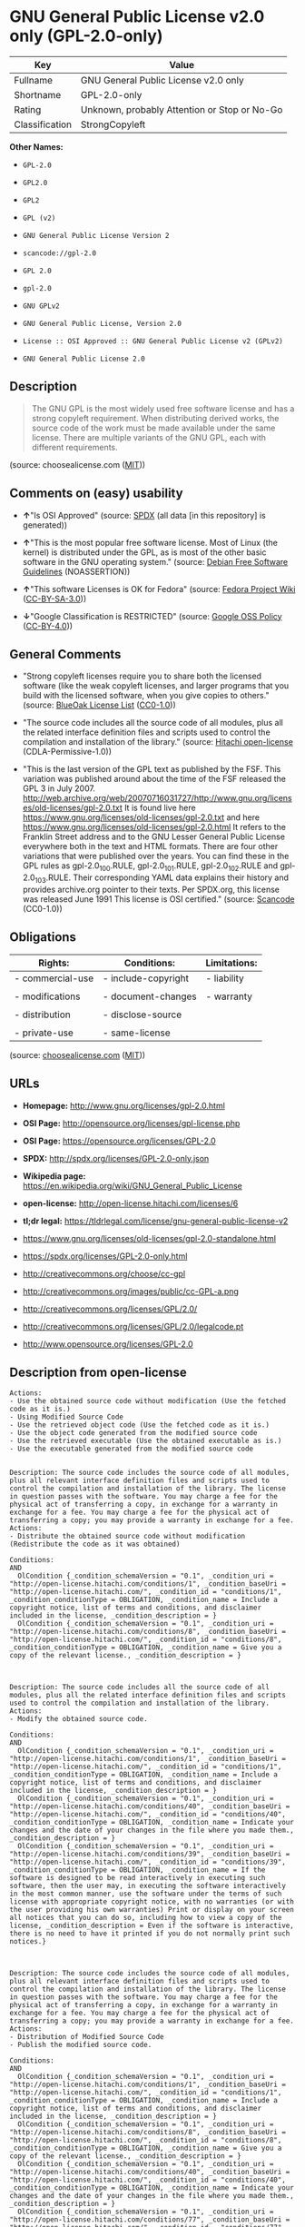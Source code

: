 * GNU General Public License v2.0 only (GPL-2.0-only)

| Key              | Value                                          |
|------------------+------------------------------------------------|
| Fullname         | GNU General Public License v2.0 only           |
| Shortname        | GPL-2.0-only                                   |
| Rating           | Unknown, probably Attention or Stop or No-Go   |
| Classification   | StrongCopyleft                                 |

*Other Names:*

- =GPL-2.0=

- =GPL2.0=

- =GPL2=

- =GPL (v2)=

- =GNU General Public License Version 2=

- =scancode://gpl-2.0=

- =GPL 2.0=

- =gpl-2.0=

- =GNU GPLv2=

- =GNU General Public License, Version 2.0=

- =License :: OSI Approved :: GNU General Public License v2 (GPLv2)=

- =GNU General Public License 2.0=

** Description

#+BEGIN_QUOTE
  The GNU GPL is the most widely used free software license and has a
  strong copyleft requirement. When distributing derived works, the
  source code of the work must be made available under the same license.
  There are multiple variants of the GNU GPL, each with different
  requirements.
#+END_QUOTE

(source: choosealicense.com
([[https://github.com/github/choosealicense.com/blob/gh-pages/LICENSE.md][MIT]]))

** Comments on (easy) usability

- *↑*"Is OSI Approved" (source:
  [[https://spdx.org/licenses/GPL-2.0-only.html][SPDX]] (all data [in
  this repository] is generated))

- *↑*"This is the most popular free software license. Most of Linux (the
  kernel) is distributed under the GPL, as is most of the other basic
  software in the GNU operating system." (source:
  [[https://wiki.debian.org/DFSGLicenses][Debian Free Software
  Guidelines]] (NOASSERTION))

- *↑*"This software Licenses is OK for Fedora" (source:
  [[https://fedoraproject.org/wiki/Licensing:Main?rd=Licensing][Fedora
  Project Wiki]]
  ([[https://creativecommons.org/licenses/by-sa/3.0/legalcode][CC-BY-SA-3.0]]))

- *↓*"Google Classification is RESTRICTED" (source:
  [[https://opensource.google.com/docs/thirdparty/licenses/][Google OSS
  Policy]]
  ([[https://creativecommons.org/licenses/by/4.0/legalcode][CC-BY-4.0]]))

** General Comments

- "Strong copyleft licenses require you to share both the licensed
  software (like the weak copyleft licenses, and larger programs that
  you build with the licensed software, when you give copies to others."
  (source: [[https://blueoakcouncil.org/copyleft][BlueOak License List]]
  ([[https://raw.githubusercontent.com/blueoakcouncil/blue-oak-list-npm-package/master/LICENSE][CC0-1.0]]))

- "The source code includes all the source code of all modules, plus all
  the related interface definition files and scripts used to control the
  compilation and installation of the library." (source:
  [[https://github.com/Hitachi/open-license][Hitachi open-license]]
  (CDLA-Permissive-1.0))

- "This is the last version of the GPL text as published by the FSF.
  This variation was published around about the time of the FSF released
  the GPL 3 in July 2007.
  http://web.archive.org/web/20070716031727/http://www.gnu.org/licenses/old-licenses/gpl-2.0.txt
  It is found live here
  https://www.gnu.org/licenses/old-licenses/gpl-2.0.txt and here
  https://www.gnu.org/licenses/old-licenses/gpl-2.0.html It refers to
  the Franklin Street address and to the GNU Lesser General Public
  License everywhere both in the text and HTML formats. There are four
  other variations that were published over the years. You can find
  these in the GPL rules as gpl-2.0_100.RULE, gpl-2.0_101.RULE,
  gpl-2.0_102.RULE and gpl-2.0_103.RULE. Their corresponding YAML data
  explains their history and provides archive.org pointer to their
  texts. Per SPDX.org, this license was released June 1991 This license
  is OSI certified." (source:
  [[https://github.com/nexB/scancode-toolkit/blob/develop/src/licensedcode/data/licenses/gpl-2.0.yml][Scancode]]
  (CC0-1.0))

** Obligations

| Rights:            | Conditions:           | Limitations:   |
|--------------------+-----------------------+----------------|
| - commercial-use   | - include-copyright   | - liability    |
|                    |                       |                |
| - modifications    | - document-changes    | - warranty     |
|                    |                       |                |
| - distribution     | - disclose-source     |                |
|                    |                       |                |
| - private-use      | - same-license        |                |
                                                             

(source:
[[https://github.com/github/choosealicense.com/blob/gh-pages/_licenses/gpl-2.0.txt][choosealicense.com]]
([[https://github.com/github/choosealicense.com/blob/gh-pages/LICENSE.md][MIT]]))

** URLs

- *Homepage:* http://www.gnu.org/licenses/gpl-2.0.html

- *OSI Page:* http://opensource.org/licenses/gpl-license.php

- *OSI Page:* https://opensource.org/licenses/GPL-2.0

- *SPDX:* http://spdx.org/licenses/GPL-2.0-only.json

- *Wikipedia page:*
  https://en.wikipedia.org/wiki/GNU_General_Public_License

- *open-license:* http://open-license.hitachi.com/licenses/6

- *tl;dr legal:*
  https://tldrlegal.com/license/gnu-general-public-license-v2

- https://www.gnu.org/licenses/old-licenses/gpl-2.0-standalone.html

- https://spdx.org/licenses/GPL-2.0-only.html

- http://creativecommons.org/choose/cc-gpl

- http://creativecommons.org/images/public/cc-GPL-a.png

- http://creativecommons.org/licenses/GPL/2.0/

- http://creativecommons.org/licenses/GPL/2.0/legalcode.pt

- http://www.opensource.org/licenses/GPL-2.0

** Description from open-license

#+BEGIN_EXAMPLE
  Actions:
  - Use the obtained source code without modification (Use the fetched code as it is.)
  - Using Modified Source Code
  - Use the retrieved object code (Use the fetched code as it is.)
  - Use the object code generated from the modified source code
  - Use the retrieved executable (Use the obtained executable as is.)
  - Use the executable generated from the modified source code

#+END_EXAMPLE

#+BEGIN_EXAMPLE
  Description: The source code includes the source code of all modules, plus all relevant interface definition files and scripts used to control the compilation and installation of the library. The license in question passes with the software. You may charge a fee for the physical act of transferring a copy, in exchange for a warranty in exchange for a fee. You may charge a fee for the physical act of transferring a copy; you may provide a warranty in exchange for a fee.
  Actions:
  - Distribute the obtained source code without modification (Redistribute the code as it was obtained)

  Conditions:
  AND
    OlCondition {_condition_schemaVersion = "0.1", _condition_uri = "http://open-license.hitachi.com/conditions/1", _condition_baseUri = "http://open-license.hitachi.com/", _condition_id = "conditions/1", _condition_conditionType = OBLIGATION, _condition_name = Include a copyright notice, list of terms and conditions, and disclaimer included in the license, _condition_description = }
    OlCondition {_condition_schemaVersion = "0.1", _condition_uri = "http://open-license.hitachi.com/conditions/8", _condition_baseUri = "http://open-license.hitachi.com/", _condition_id = "conditions/8", _condition_conditionType = OBLIGATION, _condition_name = Give you a copy of the relevant license., _condition_description = }


#+END_EXAMPLE

#+BEGIN_EXAMPLE
  Description: The source code includes all the source code of all modules, plus all the related interface definition files and scripts used to control the compilation and installation of the library.
  Actions:
  - Modify the obtained source code.

  Conditions:
  AND
    OlCondition {_condition_schemaVersion = "0.1", _condition_uri = "http://open-license.hitachi.com/conditions/1", _condition_baseUri = "http://open-license.hitachi.com/", _condition_id = "conditions/1", _condition_conditionType = OBLIGATION, _condition_name = Include a copyright notice, list of terms and conditions, and disclaimer included in the license, _condition_description = }
    OlCondition {_condition_schemaVersion = "0.1", _condition_uri = "http://open-license.hitachi.com/conditions/40", _condition_baseUri = "http://open-license.hitachi.com/", _condition_id = "conditions/40", _condition_conditionType = OBLIGATION, _condition_name = Indicate your changes and the date of your changes in the file where you made them., _condition_description = }
    OlCondition {_condition_schemaVersion = "0.1", _condition_uri = "http://open-license.hitachi.com/conditions/39", _condition_baseUri = "http://open-license.hitachi.com/", _condition_id = "conditions/39", _condition_conditionType = OBLIGATION, _condition_name = If the software is designed to be read interactively in executing such software, then the user may, in executing the software interactively in the most common manner, use the software under the terms of such license with appropriate copyright notice, with no warranties (or with the user providing his own warranties) Print or display on your screen all notices that you can do so, including how to view a copy of the license, _condition_description = Even if the software is interactive, there is no need to have it printed if you do not normally print such notices.}


#+END_EXAMPLE

#+BEGIN_EXAMPLE
  Description: The source code includes the source code of all modules, plus all relevant interface definition files and scripts used to control the compilation and installation of the library. The license in question passes with the software. You may charge a fee for the physical act of transferring a copy, in exchange for a warranty in exchange for a fee. You may charge a fee for the physical act of transferring a copy; you may provide a warranty in exchange for a fee.
  Actions:
  - Distribution of Modified Source Code
  - Publish the modified source code.

  Conditions:
  AND
    OlCondition {_condition_schemaVersion = "0.1", _condition_uri = "http://open-license.hitachi.com/conditions/1", _condition_baseUri = "http://open-license.hitachi.com/", _condition_id = "conditions/1", _condition_conditionType = OBLIGATION, _condition_name = Include a copyright notice, list of terms and conditions, and disclaimer included in the license, _condition_description = }
    OlCondition {_condition_schemaVersion = "0.1", _condition_uri = "http://open-license.hitachi.com/conditions/8", _condition_baseUri = "http://open-license.hitachi.com/", _condition_id = "conditions/8", _condition_conditionType = OBLIGATION, _condition_name = Give you a copy of the relevant license., _condition_description = }
    OlCondition {_condition_schemaVersion = "0.1", _condition_uri = "http://open-license.hitachi.com/conditions/40", _condition_baseUri = "http://open-license.hitachi.com/", _condition_id = "conditions/40", _condition_conditionType = OBLIGATION, _condition_name = Indicate your changes and the date of your changes in the file where you made them., _condition_description = }
    OlCondition {_condition_schemaVersion = "0.1", _condition_uri = "http://open-license.hitachi.com/conditions/77", _condition_baseUri = "http://open-license.hitachi.com/", _condition_id = "conditions/77", _condition_conditionType = OBLIGATION, _condition_name = License the software to third parties free of charge in accordance with the terms of such license., _condition_description = }
    OlCondition {_condition_schemaVersion = "0.1", _condition_uri = "http://open-license.hitachi.com/conditions/76", _condition_baseUri = "http://open-license.hitachi.com/", _condition_id = "conditions/76", _condition_conditionType = OBLIGATION, _condition_name = If the software, or a part of it, cannot be explicitly treated as independent from the work to which the license other than the license in question applies, or is not treated as such, the license in question will be applied to the entire work and licensed to a third party free of charge., _condition_description = Often, it is a condition spoken of in the context of static and dynamic linkage of source code, object code, and executables}
    OlCondition {_condition_schemaVersion = "0.1", _condition_uri = "http://open-license.hitachi.com/conditions/39", _condition_baseUri = "http://open-license.hitachi.com/", _condition_id = "conditions/39", _condition_conditionType = OBLIGATION, _condition_name = If the software is designed to be read interactively in executing such software, then the user may, in executing the software interactively in the most common manner, use the software under the terms of such license with appropriate copyright notice, with no warranties (or with the user providing his own warranties) Print or display on your screen all notices that you can do so, including how to view a copy of the license, _condition_description = Even if the software is interactive, there is no need to have it printed if you do not normally print such notices.}


#+END_EXAMPLE

#+BEGIN_EXAMPLE
  Description: The source code includes the source code of all modules, plus all relevant interface definition files and scripts used to control the compilation and installation of the library. The license in question passes with the software. You may charge a fee for the physical act of transferring a copy, in exchange for a warranty in exchange for a fee. You may charge a fee for the physical act of transferring a copy; you may provide a warranty in exchange for a fee.
  Actions:
  - Distribute the obtained object code (Redistribute the code as it was obtained)
  - Distribute the obtained executable (Redistribute the obtained executable as-is)

  Conditions:
  AND
    OlCondition {_condition_schemaVersion = "0.1", _condition_uri = "http://open-license.hitachi.com/conditions/1", _condition_baseUri = "http://open-license.hitachi.com/", _condition_id = "conditions/1", _condition_conditionType = OBLIGATION, _condition_name = Include a copyright notice, list of terms and conditions, and disclaimer included in the license, _condition_description = }
    OlCondition {_condition_schemaVersion = "0.1", _condition_uri = "http://open-license.hitachi.com/conditions/8", _condition_baseUri = "http://open-license.hitachi.com/", _condition_id = "conditions/8", _condition_conditionType = OBLIGATION, _condition_name = Give you a copy of the relevant license., _condition_description = }
    OlCondition {_condition_schemaVersion = "0.1", _condition_uri = "http://open-license.hitachi.com/conditions/76", _condition_baseUri = "http://open-license.hitachi.com/", _condition_id = "conditions/76", _condition_conditionType = OBLIGATION, _condition_name = If the software, or a part of it, cannot be explicitly treated as independent from the work to which the license other than the license in question applies, or is not treated as such, the license in question will be applied to the entire work and licensed to a third party free of charge., _condition_description = Often, it is a condition spoken of in the context of static and dynamic linkage of source code, object code, and executables}
    OR
    OlCondition {_condition_schemaVersion = "0.1", _condition_uri = "http://open-license.hitachi.com/conditions/21", _condition_baseUri = "http://open-license.hitachi.com/", _condition_id = "conditions/21", _condition_conditionType = OBLIGATION, _condition_name = Attach the source code corresponding to the software in question., _condition_description = }
    OlCondition {_condition_schemaVersion = "0.1", _condition_uri = "http://open-license.hitachi.com/conditions/42", _condition_baseUri = "http://open-license.hitachi.com/", _condition_id = "conditions/42", _condition_conditionType = OBLIGATION, _condition_name = Give you a letter, valid for at least three years, stating that you will provide the corresponding source code for the software in exchange for a fee not to exceed the physical cost of distribution., _condition_description = }
    OlCondition {_condition_schemaVersion = "0.1", _condition_uri = "http://open-license.hitachi.com/conditions/41", _condition_baseUri = "http://open-license.hitachi.com/", _condition_id = "conditions/41", _condition_conditionType = OBLIGATION, _condition_name = Allow object code or executable and source code to be downloaded from the same location with equivalent access to the object code or executable, _condition_description = }



#+END_EXAMPLE

#+BEGIN_EXAMPLE
  Description: The source code includes the source code of all modules, plus all relevant interface definition files and scripts used to control the compilation and installation of the library. The license in question passes with the software. You may charge a fee for the physical act of transferring a copy, in exchange for a warranty in exchange for a fee. You may charge a fee for the physical act of transferring a copy; you may provide a warranty in exchange for a fee.
  Actions:
  - Distribute the object code generated from the modified source code
  - Distribute the executable generated from the modified source code
  - Present the object code generated from the modified source code.
  - Present the executable generated from the modified source code

  Conditions:
  AND
    OlCondition {_condition_schemaVersion = "0.1", _condition_uri = "http://open-license.hitachi.com/conditions/1", _condition_baseUri = "http://open-license.hitachi.com/", _condition_id = "conditions/1", _condition_conditionType = OBLIGATION, _condition_name = Include a copyright notice, list of terms and conditions, and disclaimer included in the license, _condition_description = }
    OlCondition {_condition_schemaVersion = "0.1", _condition_uri = "http://open-license.hitachi.com/conditions/8", _condition_baseUri = "http://open-license.hitachi.com/", _condition_id = "conditions/8", _condition_conditionType = OBLIGATION, _condition_name = Give you a copy of the relevant license., _condition_description = }
    OlCondition {_condition_schemaVersion = "0.1", _condition_uri = "http://open-license.hitachi.com/conditions/40", _condition_baseUri = "http://open-license.hitachi.com/", _condition_id = "conditions/40", _condition_conditionType = OBLIGATION, _condition_name = Indicate your changes and the date of your changes in the file where you made them., _condition_description = }
    OlCondition {_condition_schemaVersion = "0.1", _condition_uri = "http://open-license.hitachi.com/conditions/77", _condition_baseUri = "http://open-license.hitachi.com/", _condition_id = "conditions/77", _condition_conditionType = OBLIGATION, _condition_name = License the software to third parties free of charge in accordance with the terms of such license., _condition_description = }
    OlCondition {_condition_schemaVersion = "0.1", _condition_uri = "http://open-license.hitachi.com/conditions/76", _condition_baseUri = "http://open-license.hitachi.com/", _condition_id = "conditions/76", _condition_conditionType = OBLIGATION, _condition_name = If the software, or a part of it, cannot be explicitly treated as independent from the work to which the license other than the license in question applies, or is not treated as such, the license in question will be applied to the entire work and licensed to a third party free of charge., _condition_description = Often, it is a condition spoken of in the context of static and dynamic linkage of source code, object code, and executables}
    OlCondition {_condition_schemaVersion = "0.1", _condition_uri = "http://open-license.hitachi.com/conditions/39", _condition_baseUri = "http://open-license.hitachi.com/", _condition_id = "conditions/39", _condition_conditionType = OBLIGATION, _condition_name = If the software is designed to be read interactively in executing such software, then the user may, in executing the software interactively in the most common manner, use the software under the terms of such license with appropriate copyright notice, with no warranties (or with the user providing his own warranties) Print or display on your screen all notices that you can do so, including how to view a copy of the license, _condition_description = Even if the software is interactive, there is no need to have it printed if you do not normally print such notices.}
    OR
    OlCondition {_condition_schemaVersion = "0.1", _condition_uri = "http://open-license.hitachi.com/conditions/21", _condition_baseUri = "http://open-license.hitachi.com/", _condition_id = "conditions/21", _condition_conditionType = OBLIGATION, _condition_name = Attach the source code corresponding to the software in question., _condition_description = }
    OlCondition {_condition_schemaVersion = "0.1", _condition_uri = "http://open-license.hitachi.com/conditions/42", _condition_baseUri = "http://open-license.hitachi.com/", _condition_id = "conditions/42", _condition_conditionType = OBLIGATION, _condition_name = Give you a letter, valid for at least three years, stating that you will provide the corresponding source code for the software in exchange for a fee not to exceed the physical cost of distribution., _condition_description = }
    OlCondition {_condition_schemaVersion = "0.1", _condition_uri = "http://open-license.hitachi.com/conditions/41", _condition_baseUri = "http://open-license.hitachi.com/", _condition_id = "conditions/41", _condition_conditionType = OBLIGATION, _condition_name = Allow object code or executable and source code to be downloaded from the same location with equivalent access to the object code or executable, _condition_description = }



#+END_EXAMPLE

(source: Hitachi open-license)

** Text

#+BEGIN_EXAMPLE
                      GNU GENERAL PUBLIC LICENSE
                         Version 2, June 1991

   Copyright (C) 1989, 1991 Free Software Foundation, Inc.,
   51 Franklin Street, Fifth Floor, Boston, MA 02110-1301 USA
   Everyone is permitted to copy and distribute verbatim copies
   of this license document, but changing it is not allowed.

                              Preamble

    The licenses for most software are designed to take away your
  freedom to share and change it.  By contrast, the GNU General Public
  License is intended to guarantee your freedom to share and change free
  software--to make sure the software is free for all its users.  This
  General Public License applies to most of the Free Software
  Foundation's software and to any other program whose authors commit to
  using it.  (Some other Free Software Foundation software is covered by
  the GNU Lesser General Public License instead.)  You can apply it to
  your programs, too.

    When we speak of free software, we are referring to freedom, not
  price.  Our General Public Licenses are designed to make sure that you
  have the freedom to distribute copies of free software (and charge for
  this service if you wish), that you receive source code or can get it
  if you want it, that you can change the software or use pieces of it
  in new free programs; and that you know you can do these things.

    To protect your rights, we need to make restrictions that forbid
  anyone to deny you these rights or to ask you to surrender the rights.
  These restrictions translate to certain responsibilities for you if you
  distribute copies of the software, or if you modify it.

    For example, if you distribute copies of such a program, whether
  gratis or for a fee, you must give the recipients all the rights that
  you have.  You must make sure that they, too, receive or can get the
  source code.  And you must show them these terms so they know their
  rights.

    We protect your rights with two steps: (1) copyright the software, and
  (2) offer you this license which gives you legal permission to copy,
  distribute and/or modify the software.

    Also, for each author's protection and ours, we want to make certain
  that everyone understands that there is no warranty for this free
  software.  If the software is modified by someone else and passed on, we
  want its recipients to know that what they have is not the original, so
  that any problems introduced by others will not reflect on the original
  authors' reputations.

    Finally, any free program is threatened constantly by software
  patents.  We wish to avoid the danger that redistributors of a free
  program will individually obtain patent licenses, in effect making the
  program proprietary.  To prevent this, we have made it clear that any
  patent must be licensed for everyone's free use or not licensed at all.

    The precise terms and conditions for copying, distribution and
  modification follow.

                      GNU GENERAL PUBLIC LICENSE
     TERMS AND CONDITIONS FOR COPYING, DISTRIBUTION AND MODIFICATION

    0. This License applies to any program or other work which contains
  a notice placed by the copyright holder saying it may be distributed
  under the terms of this General Public License.  The "Program", below,
  refers to any such program or work, and a "work based on the Program"
  means either the Program or any derivative work under copyright law:
  that is to say, a work containing the Program or a portion of it,
  either verbatim or with modifications and/or translated into another
  language.  (Hereinafter, translation is included without limitation in
  the term "modification".)  Each licensee is addressed as "you".

  Activities other than copying, distribution and modification are not
  covered by this License; they are outside its scope.  The act of
  running the Program is not restricted, and the output from the Program
  is covered only if its contents constitute a work based on the
  Program (independent of having been made by running the Program).
  Whether that is true depends on what the Program does.

    1. You may copy and distribute verbatim copies of the Program's
  source code as you receive it, in any medium, provided that you
  conspicuously and appropriately publish on each copy an appropriate
  copyright notice and disclaimer of warranty; keep intact all the
  notices that refer to this License and to the absence of any warranty;
  and give any other recipients of the Program a copy of this License
  along with the Program.

  You may charge a fee for the physical act of transferring a copy, and
  you may at your option offer warranty protection in exchange for a fee.

    2. You may modify your copy or copies of the Program or any portion
  of it, thus forming a work based on the Program, and copy and
  distribute such modifications or work under the terms of Section 1
  above, provided that you also meet all of these conditions:

      a) You must cause the modified files to carry prominent notices
      stating that you changed the files and the date of any change.

      b) You must cause any work that you distribute or publish, that in
      whole or in part contains or is derived from the Program or any
      part thereof, to be licensed as a whole at no charge to all third
      parties under the terms of this License.

      c) If the modified program normally reads commands interactively
      when run, you must cause it, when started running for such
      interactive use in the most ordinary way, to print or display an
      announcement including an appropriate copyright notice and a
      notice that there is no warranty (or else, saying that you provide
      a warranty) and that users may redistribute the program under
      these conditions, and telling the user how to view a copy of this
      License.  (Exception: if the Program itself is interactive but
      does not normally print such an announcement, your work based on
      the Program is not required to print an announcement.)

  These requirements apply to the modified work as a whole.  If
  identifiable sections of that work are not derived from the Program,
  and can be reasonably considered independent and separate works in
  themselves, then this License, and its terms, do not apply to those
  sections when you distribute them as separate works.  But when you
  distribute the same sections as part of a whole which is a work based
  on the Program, the distribution of the whole must be on the terms of
  this License, whose permissions for other licensees extend to the
  entire whole, and thus to each and every part regardless of who wrote it.

  Thus, it is not the intent of this section to claim rights or contest
  your rights to work written entirely by you; rather, the intent is to
  exercise the right to control the distribution of derivative or
  collective works based on the Program.

  In addition, mere aggregation of another work not based on the Program
  with the Program (or with a work based on the Program) on a volume of
  a storage or distribution medium does not bring the other work under
  the scope of this License.

    3. You may copy and distribute the Program (or a work based on it,
  under Section 2) in object code or executable form under the terms of
  Sections 1 and 2 above provided that you also do one of the following:

      a) Accompany it with the complete corresponding machine-readable
      source code, which must be distributed under the terms of Sections
      1 and 2 above on a medium customarily used for software interchange; or,

      b) Accompany it with a written offer, valid for at least three
      years, to give any third party, for a charge no more than your
      cost of physically performing source distribution, a complete
      machine-readable copy of the corresponding source code, to be
      distributed under the terms of Sections 1 and 2 above on a medium
      customarily used for software interchange; or,

      c) Accompany it with the information you received as to the offer
      to distribute corresponding source code.  (This alternative is
      allowed only for noncommercial distribution and only if you
      received the program in object code or executable form with such
      an offer, in accord with Subsection b above.)

  The source code for a work means the preferred form of the work for
  making modifications to it.  For an executable work, complete source
  code means all the source code for all modules it contains, plus any
  associated interface definition files, plus the scripts used to
  control compilation and installation of the executable.  However, as a
  special exception, the source code distributed need not include
  anything that is normally distributed (in either source or binary
  form) with the major components (compiler, kernel, and so on) of the
  operating system on which the executable runs, unless that component
  itself accompanies the executable.

  If distribution of executable or object code is made by offering
  access to copy from a designated place, then offering equivalent
  access to copy the source code from the same place counts as
  distribution of the source code, even though third parties are not
  compelled to copy the source along with the object code.

    4. You may not copy, modify, sublicense, or distribute the Program
  except as expressly provided under this License.  Any attempt
  otherwise to copy, modify, sublicense or distribute the Program is
  void, and will automatically terminate your rights under this License.
  However, parties who have received copies, or rights, from you under
  this License will not have their licenses terminated so long as such
  parties remain in full compliance.

    5. You are not required to accept this License, since you have not
  signed it.  However, nothing else grants you permission to modify or
  distribute the Program or its derivative works.  These actions are
  prohibited by law if you do not accept this License.  Therefore, by
  modifying or distributing the Program (or any work based on the
  Program), you indicate your acceptance of this License to do so, and
  all its terms and conditions for copying, distributing or modifying
  the Program or works based on it.

    6. Each time you redistribute the Program (or any work based on the
  Program), the recipient automatically receives a license from the
  original licensor to copy, distribute or modify the Program subject to
  these terms and conditions.  You may not impose any further
  restrictions on the recipients' exercise of the rights granted herein.
  You are not responsible for enforcing compliance by third parties to
  this License.

    7. If, as a consequence of a court judgment or allegation of patent
  infringement or for any other reason (not limited to patent issues),
  conditions are imposed on you (whether by court order, agreement or
  otherwise) that contradict the conditions of this License, they do not
  excuse you from the conditions of this License.  If you cannot
  distribute so as to satisfy simultaneously your obligations under this
  License and any other pertinent obligations, then as a consequence you
  may not distribute the Program at all.  For example, if a patent
  license would not permit royalty-free redistribution of the Program by
  all those who receive copies directly or indirectly through you, then
  the only way you could satisfy both it and this License would be to
  refrain entirely from distribution of the Program.

  If any portion of this section is held invalid or unenforceable under
  any particular circumstance, the balance of the section is intended to
  apply and the section as a whole is intended to apply in other
  circumstances.

  It is not the purpose of this section to induce you to infringe any
  patents or other property right claims or to contest validity of any
  such claims; this section has the sole purpose of protecting the
  integrity of the free software distribution system, which is
  implemented by public license practices.  Many people have made
  generous contributions to the wide range of software distributed
  through that system in reliance on consistent application of that
  system; it is up to the author/donor to decide if he or she is willing
  to distribute software through any other system and a licensee cannot
  impose that choice.

  This section is intended to make thoroughly clear what is believed to
  be a consequence of the rest of this License.

    8. If the distribution and/or use of the Program is restricted in
  certain countries either by patents or by copyrighted interfaces, the
  original copyright holder who places the Program under this License
  may add an explicit geographical distribution limitation excluding
  those countries, so that distribution is permitted only in or among
  countries not thus excluded.  In such case, this License incorporates
  the limitation as if written in the body of this License.

    9. The Free Software Foundation may publish revised and/or new versions
  of the General Public License from time to time.  Such new versions will
  be similar in spirit to the present version, but may differ in detail to
  address new problems or concerns.

  Each version is given a distinguishing version number.  If the Program
  specifies a version number of this License which applies to it and "any
  later version", you have the option of following the terms and conditions
  either of that version or of any later version published by the Free
  Software Foundation.  If the Program does not specify a version number of
  this License, you may choose any version ever published by the Free Software
  Foundation.

    10. If you wish to incorporate parts of the Program into other free
  programs whose distribution conditions are different, write to the author
  to ask for permission.  For software which is copyrighted by the Free
  Software Foundation, write to the Free Software Foundation; we sometimes
  make exceptions for this.  Our decision will be guided by the two goals
  of preserving the free status of all derivatives of our free software and
  of promoting the sharing and reuse of software generally.

                              NO WARRANTY

    11. BECAUSE THE PROGRAM IS LICENSED FREE OF CHARGE, THERE IS NO WARRANTY
  FOR THE PROGRAM, TO THE EXTENT PERMITTED BY APPLICABLE LAW.  EXCEPT WHEN
  OTHERWISE STATED IN WRITING THE COPYRIGHT HOLDERS AND/OR OTHER PARTIES
  PROVIDE THE PROGRAM "AS IS" WITHOUT WARRANTY OF ANY KIND, EITHER EXPRESSED
  OR IMPLIED, INCLUDING, BUT NOT LIMITED TO, THE IMPLIED WARRANTIES OF
  MERCHANTABILITY AND FITNESS FOR A PARTICULAR PURPOSE.  THE ENTIRE RISK AS
  TO THE QUALITY AND PERFORMANCE OF THE PROGRAM IS WITH YOU.  SHOULD THE
  PROGRAM PROVE DEFECTIVE, YOU ASSUME THE COST OF ALL NECESSARY SERVICING,
  REPAIR OR CORRECTION.

    12. IN NO EVENT UNLESS REQUIRED BY APPLICABLE LAW OR AGREED TO IN WRITING
  WILL ANY COPYRIGHT HOLDER, OR ANY OTHER PARTY WHO MAY MODIFY AND/OR
  REDISTRIBUTE THE PROGRAM AS PERMITTED ABOVE, BE LIABLE TO YOU FOR DAMAGES,
  INCLUDING ANY GENERAL, SPECIAL, INCIDENTAL OR CONSEQUENTIAL DAMAGES ARISING
  OUT OF THE USE OR INABILITY TO USE THE PROGRAM (INCLUDING BUT NOT LIMITED
  TO LOSS OF DATA OR DATA BEING RENDERED INACCURATE OR LOSSES SUSTAINED BY
  YOU OR THIRD PARTIES OR A FAILURE OF THE PROGRAM TO OPERATE WITH ANY OTHER
  PROGRAMS), EVEN IF SUCH HOLDER OR OTHER PARTY HAS BEEN ADVISED OF THE
  POSSIBILITY OF SUCH DAMAGES.

                       END OF TERMS AND CONDITIONS

              How to Apply These Terms to Your New Programs

    If you develop a new program, and you want it to be of the greatest
  possible use to the public, the best way to achieve this is to make it
  free software which everyone can redistribute and change under these terms.

    To do so, attach the following notices to the program.  It is safest
  to attach them to the start of each source file to most effectively
  convey the exclusion of warranty; and each file should have at least
  the "copyright" line and a pointer to where the full notice is found.

      <one line to give the program's name and a brief idea of what it does.>
      Copyright (C) <year>  <name of author>

      This program is free software; you can redistribute it and/or modify
      it under the terms of the GNU General Public License as published by
      the Free Software Foundation; either version 2 of the License, or
      (at your option) any later version.

      This program is distributed in the hope that it will be useful,
      but WITHOUT ANY WARRANTY; without even the implied warranty of
      MERCHANTABILITY or FITNESS FOR A PARTICULAR PURPOSE.  See the
      GNU General Public License for more details.

      You should have received a copy of the GNU General Public License along
      with this program; if not, write to the Free Software Foundation, Inc.,
      51 Franklin Street, Fifth Floor, Boston, MA 02110-1301 USA.

  Also add information on how to contact you by electronic and paper mail.

  If the program is interactive, make it output a short notice like this
  when it starts in an interactive mode:

      Gnomovision version 69, Copyright (C) year name of author
      Gnomovision comes with ABSOLUTELY NO WARRANTY; for details type `show w'.
      This is free software, and you are welcome to redistribute it
      under certain conditions; type `show c' for details.

  The hypothetical commands `show w' and `show c' should show the appropriate
  parts of the General Public License.  Of course, the commands you use may
  be called something other than `show w' and `show c'; they could even be
  mouse-clicks or menu items--whatever suits your program.

  You should also get your employer (if you work as a programmer) or your
  school, if any, to sign a "copyright disclaimer" for the program, if
  necessary.  Here is a sample; alter the names:

    Yoyodyne, Inc., hereby disclaims all copyright interest in the program
    `Gnomovision' (which makes passes at compilers) written by James Hacker.

    <signature of Ty Coon>, 1 April 1989
    Ty Coon, President of Vice

  This General Public License does not permit incorporating your program into
  proprietary programs.  If your program is a subroutine library, you may
  consider it more useful to permit linking proprietary applications with the
  library.  If this is what you want to do, use the GNU Lesser General
  Public License instead of this License.
#+END_EXAMPLE

--------------

** Raw Data

*** Facts

- LicenseName

- Override

- Override

- [[https://spdx.org/licenses/GPL-2.0-only.html][SPDX]] (all data [in
  this repository] is generated)

- [[https://blueoakcouncil.org/copyleft][BlueOak License List]]
  ([[https://raw.githubusercontent.com/blueoakcouncil/blue-oak-list-npm-package/master/LICENSE][CC0-1.0]])

- [[https://github.com/OpenChain-Project/curriculum/raw/ddf1e879341adbd9b297cd67c5d5c16b2076540b/policy-template/Open%20Source%20Policy%20Template%20for%20OpenChain%20Specification%201.2.ods][OpenChainPolicyTemplate]]
  (CC0-1.0)

- [[https://github.com/nexB/scancode-toolkit/blob/develop/src/licensedcode/data/licenses/gpl-2.0.yml][Scancode]]
  (CC0-1.0)

- [[https://github.com/github/choosealicense.com/blob/gh-pages/_licenses/gpl-2.0.txt][choosealicense.com]]
  ([[https://github.com/github/choosealicense.com/blob/gh-pages/LICENSE.md][MIT]])

- [[https://fedoraproject.org/wiki/Licensing:Main?rd=Licensing][Fedora
  Project Wiki]]
  ([[https://creativecommons.org/licenses/by-sa/3.0/legalcode][CC-BY-SA-3.0]])

- [[https://opensource.org/licenses/][OpenSourceInitiative]]
  ([[https://creativecommons.org/licenses/by/4.0/legalcode][CC-BY-4.0]])

- [[https://github.com/finos/OSLC-handbook/blob/master/src/GPL-2.0.yaml][finos/OSLC-handbook]]
  ([[https://creativecommons.org/licenses/by/4.0/legalcode][CC-BY-4.0]])

- [[https://opensource.google.com/docs/thirdparty/licenses/][Google OSS
  Policy]]
  ([[https://creativecommons.org/licenses/by/4.0/legalcode][CC-BY-4.0]])

- [[https://github.com/okfn/licenses/blob/master/licenses.csv][Open
  Knowledge International]]
  ([[https://opendatacommons.org/licenses/pddl/1-0/][PDDL-1.0]])

- [[https://wiki.debian.org/DFSGLicenses][Debian Free Software
  Guidelines]] (NOASSERTION)

- [[https://github.com/Hitachi/open-license][Hitachi open-license]]
  (CDLA-Permissive-1.0)

*** Raw JSON

#+BEGIN_EXAMPLE
  {
      "__impliedNames": [
          "GPL-2.0-only",
          "GPL-2.0",
          "GPL2.0",
          "GPL2",
          "GPL (v2)",
          "GNU General Public License Version 2",
          "GNU General Public License v2.0 only",
          "scancode://gpl-2.0",
          "GPL 2.0",
          "gpl-2.0",
          "GNU GPLv2",
          "GNU General Public License, Version 2.0",
          "License :: OSI Approved :: GNU General Public License v2 (GPLv2)",
          "GNU General Public License 2.0"
      ],
      "__impliedId": "GPL-2.0-only",
      "__isFsfFree": true,
      "__impliedAmbiguousNames": [
          "GNU General Public License",
          "GPLv2",
          "The GNU General Public License (GPL)"
      ],
      "__impliedComments": [
          [
              "BlueOak License List",
              [
                  "Strong copyleft licenses require you to share both the licensed software (like the weak copyleft licenses, and larger programs that you build with the licensed software, when you give copies to others."
              ]
          ],
          [
              "Hitachi open-license",
              [
                  "The source code includes all the source code of all modules, plus all the related interface definition files and scripts used to control the compilation and installation of the library."
              ]
          ],
          [
              "Scancode",
              [
                  "This is the last version of the GPL text as published by the FSF. This\nvariation was published around about the time of the FSF released the GPL 3\nin July 2007.\nhttp://web.archive.org/web/20070716031727/http://www.gnu.org/licenses/old-licenses/gpl-2.0.txt \nIt is found live here https://www.gnu.org/licenses/old-licenses/gpl-2.0.txt\nand here https://www.gnu.org/licenses/old-licenses/gpl-2.0.html \nIt refers to the Franklin Street address and to the\nGNU Lesser General Public License everywhere both in the text and HTML\nformats. There are four other variations that were published over the\nyears. You can find these in the GPL rules as gpl-2.0_100.RULE,\ngpl-2.0_101.RULE, gpl-2.0_102.RULE and gpl-2.0_103.RULE. Their\ncorresponding YAML data explains their history and provides archive.org\npointer to their texts. Per SPDX.org, this license was released June 1991\nThis license is OSI certified."
              ]
          ]
      ],
      "__impliedCompatibilities": [
          [
              "Override",
              {
                  "Apache-2.0": {
                      "_isCompatibleToWhenDistributedUnderSelf": false,
                      "_isCompatibleToWhenDistributedUnderOther": false
                  },
                  "GPL-3.0-only": {
                      "_isCompatibleToWhenDistributedUnderSelf": false,
                      "_isCompatibleToWhenDistributedUnderOther": false
                  },
                  "GPL-2.0-or-later": {
                      "_isCompatibleToWhenDistributedUnderSelf": true,
                      "_isCompatibleToWhenDistributedUnderOther": false
                  }
              }
          ]
      ],
      "facts": {
          "Open Knowledge International": {
              "is_generic": null,
              "legacy_ids": [],
              "status": "active",
              "domain_software": true,
              "url": "https://opensource.org/licenses/GPL-2.0",
              "maintainer": "Free Software Foundation",
              "od_conformance": "not reviewed",
              "_sourceURL": "https://github.com/okfn/licenses/blob/master/licenses.csv",
              "domain_data": false,
              "osd_conformance": "approved",
              "id": "GPL-2.0",
              "title": "GNU General Public License 2.0",
              "_implications": {
                  "__impliedNames": [
                      "GPL-2.0",
                      "GNU General Public License 2.0"
                  ],
                  "__impliedId": "GPL-2.0",
                  "__impliedURLs": [
                      [
                          null,
                          "https://opensource.org/licenses/GPL-2.0"
                      ]
                  ]
              },
              "domain_content": false
          },
          "LicenseName": {
              "implications": {
                  "__impliedNames": [
                      "GPL-2.0-only"
                  ],
                  "__impliedId": "GPL-2.0-only"
              },
              "shortname": "GPL-2.0-only",
              "otherNames": []
          },
          "SPDX": {
              "isSPDXLicenseDeprecated": false,
              "spdxFullName": "GNU General Public License v2.0 only",
              "spdxDetailsURL": "http://spdx.org/licenses/GPL-2.0-only.json",
              "_sourceURL": "https://spdx.org/licenses/GPL-2.0-only.html",
              "spdxLicIsOSIApproved": true,
              "spdxSeeAlso": [
                  "https://www.gnu.org/licenses/old-licenses/gpl-2.0-standalone.html",
                  "https://opensource.org/licenses/GPL-2.0"
              ],
              "_implications": {
                  "__impliedNames": [
                      "GPL-2.0-only",
                      "GNU General Public License v2.0 only"
                  ],
                  "__impliedId": "GPL-2.0-only",
                  "__impliedJudgement": [
                      [
                          "SPDX",
                          {
                              "tag": "PositiveJudgement",
                              "contents": "Is OSI Approved"
                          }
                      ]
                  ],
                  "__isOsiApproved": true,
                  "__impliedURLs": [
                      [
                          "SPDX",
                          "http://spdx.org/licenses/GPL-2.0-only.json"
                      ],
                      [
                          null,
                          "https://www.gnu.org/licenses/old-licenses/gpl-2.0-standalone.html"
                      ],
                      [
                          null,
                          "https://opensource.org/licenses/GPL-2.0"
                      ]
                  ]
              },
              "spdxLicenseId": "GPL-2.0-only"
          },
          "Fedora Project Wiki": {
              "GPLv2 Compat?": "See Matrix",
              "rating": "Good",
              "Upstream URL": "http://www.gnu.org/licenses/old-licenses/gpl-2.0.html",
              "GPLv3 Compat?": "See Matrix",
              "Short Name": "GPLv2",
              "licenseType": "license",
              "_sourceURL": "https://fedoraproject.org/wiki/Licensing:Main?rd=Licensing",
              "Full Name": "GNU General Public License v2.0 only",
              "FSF Free?": "Yes",
              "_implications": {
                  "__impliedNames": [
                      "GNU General Public License v2.0 only"
                  ],
                  "__isFsfFree": true,
                  "__impliedAmbiguousNames": [
                      "GPLv2"
                  ],
                  "__impliedJudgement": [
                      [
                          "Fedora Project Wiki",
                          {
                              "tag": "PositiveJudgement",
                              "contents": "This software Licenses is OK for Fedora"
                          }
                      ]
                  ]
              }
          },
          "Scancode": {
              "otherUrls": [
                  "http://creativecommons.org/choose/cc-gpl",
                  "http://creativecommons.org/images/public/cc-GPL-a.png",
                  "http://creativecommons.org/licenses/GPL/2.0/",
                  "http://creativecommons.org/licenses/GPL/2.0/legalcode.pt",
                  "http://www.gnu.org/licenses/old-licenses/gpl-2.0-standalone.html",
                  "http://www.opensource.org/licenses/GPL-2.0",
                  "https://opensource.org/licenses/GPL-2.0",
                  "https://www.gnu.org/licenses/old-licenses/gpl-2.0-standalone.html"
              ],
              "homepageUrl": "http://www.gnu.org/licenses/gpl-2.0.html",
              "shortName": "GPL 2.0",
              "textUrls": null,
              "text": "                    GNU GENERAL PUBLIC LICENSE\n                       Version 2, June 1991\n\n Copyright (C) 1989, 1991 Free Software Foundation, Inc.,\n 51 Franklin Street, Fifth Floor, Boston, MA 02110-1301 USA\n Everyone is permitted to copy and distribute verbatim copies\n of this license document, but changing it is not allowed.\n\n                            Preamble\n\n  The licenses for most software are designed to take away your\nfreedom to share and change it.  By contrast, the GNU General Public\nLicense is intended to guarantee your freedom to share and change free\nsoftware--to make sure the software is free for all its users.  This\nGeneral Public License applies to most of the Free Software\nFoundation's software and to any other program whose authors commit to\nusing it.  (Some other Free Software Foundation software is covered by\nthe GNU Lesser General Public License instead.)  You can apply it to\nyour programs, too.\n\n  When we speak of free software, we are referring to freedom, not\nprice.  Our General Public Licenses are designed to make sure that you\nhave the freedom to distribute copies of free software (and charge for\nthis service if you wish), that you receive source code or can get it\nif you want it, that you can change the software or use pieces of it\nin new free programs; and that you know you can do these things.\n\n  To protect your rights, we need to make restrictions that forbid\nanyone to deny you these rights or to ask you to surrender the rights.\nThese restrictions translate to certain responsibilities for you if you\ndistribute copies of the software, or if you modify it.\n\n  For example, if you distribute copies of such a program, whether\ngratis or for a fee, you must give the recipients all the rights that\nyou have.  You must make sure that they, too, receive or can get the\nsource code.  And you must show them these terms so they know their\nrights.\n\n  We protect your rights with two steps: (1) copyright the software, and\n(2) offer you this license which gives you legal permission to copy,\ndistribute and/or modify the software.\n\n  Also, for each author's protection and ours, we want to make certain\nthat everyone understands that there is no warranty for this free\nsoftware.  If the software is modified by someone else and passed on, we\nwant its recipients to know that what they have is not the original, so\nthat any problems introduced by others will not reflect on the original\nauthors' reputations.\n\n  Finally, any free program is threatened constantly by software\npatents.  We wish to avoid the danger that redistributors of a free\nprogram will individually obtain patent licenses, in effect making the\nprogram proprietary.  To prevent this, we have made it clear that any\npatent must be licensed for everyone's free use or not licensed at all.\n\n  The precise terms and conditions for copying, distribution and\nmodification follow.\n\n                    GNU GENERAL PUBLIC LICENSE\n   TERMS AND CONDITIONS FOR COPYING, DISTRIBUTION AND MODIFICATION\n\n  0. This License applies to any program or other work which contains\na notice placed by the copyright holder saying it may be distributed\nunder the terms of this General Public License.  The \"Program\", below,\nrefers to any such program or work, and a \"work based on the Program\"\nmeans either the Program or any derivative work under copyright law:\nthat is to say, a work containing the Program or a portion of it,\neither verbatim or with modifications and/or translated into another\nlanguage.  (Hereinafter, translation is included without limitation in\nthe term \"modification\".)  Each licensee is addressed as \"you\".\n\nActivities other than copying, distribution and modification are not\ncovered by this License; they are outside its scope.  The act of\nrunning the Program is not restricted, and the output from the Program\nis covered only if its contents constitute a work based on the\nProgram (independent of having been made by running the Program).\nWhether that is true depends on what the Program does.\n\n  1. You may copy and distribute verbatim copies of the Program's\nsource code as you receive it, in any medium, provided that you\nconspicuously and appropriately publish on each copy an appropriate\ncopyright notice and disclaimer of warranty; keep intact all the\nnotices that refer to this License and to the absence of any warranty;\nand give any other recipients of the Program a copy of this License\nalong with the Program.\n\nYou may charge a fee for the physical act of transferring a copy, and\nyou may at your option offer warranty protection in exchange for a fee.\n\n  2. You may modify your copy or copies of the Program or any portion\nof it, thus forming a work based on the Program, and copy and\ndistribute such modifications or work under the terms of Section 1\nabove, provided that you also meet all of these conditions:\n\n    a) You must cause the modified files to carry prominent notices\n    stating that you changed the files and the date of any change.\n\n    b) You must cause any work that you distribute or publish, that in\n    whole or in part contains or is derived from the Program or any\n    part thereof, to be licensed as a whole at no charge to all third\n    parties under the terms of this License.\n\n    c) If the modified program normally reads commands interactively\n    when run, you must cause it, when started running for such\n    interactive use in the most ordinary way, to print or display an\n    announcement including an appropriate copyright notice and a\n    notice that there is no warranty (or else, saying that you provide\n    a warranty) and that users may redistribute the program under\n    these conditions, and telling the user how to view a copy of this\n    License.  (Exception: if the Program itself is interactive but\n    does not normally print such an announcement, your work based on\n    the Program is not required to print an announcement.)\n\nThese requirements apply to the modified work as a whole.  If\nidentifiable sections of that work are not derived from the Program,\nand can be reasonably considered independent and separate works in\nthemselves, then this License, and its terms, do not apply to those\nsections when you distribute them as separate works.  But when you\ndistribute the same sections as part of a whole which is a work based\non the Program, the distribution of the whole must be on the terms of\nthis License, whose permissions for other licensees extend to the\nentire whole, and thus to each and every part regardless of who wrote it.\n\nThus, it is not the intent of this section to claim rights or contest\nyour rights to work written entirely by you; rather, the intent is to\nexercise the right to control the distribution of derivative or\ncollective works based on the Program.\n\nIn addition, mere aggregation of another work not based on the Program\nwith the Program (or with a work based on the Program) on a volume of\na storage or distribution medium does not bring the other work under\nthe scope of this License.\n\n  3. You may copy and distribute the Program (or a work based on it,\nunder Section 2) in object code or executable form under the terms of\nSections 1 and 2 above provided that you also do one of the following:\n\n    a) Accompany it with the complete corresponding machine-readable\n    source code, which must be distributed under the terms of Sections\n    1 and 2 above on a medium customarily used for software interchange; or,\n\n    b) Accompany it with a written offer, valid for at least three\n    years, to give any third party, for a charge no more than your\n    cost of physically performing source distribution, a complete\n    machine-readable copy of the corresponding source code, to be\n    distributed under the terms of Sections 1 and 2 above on a medium\n    customarily used for software interchange; or,\n\n    c) Accompany it with the information you received as to the offer\n    to distribute corresponding source code.  (This alternative is\n    allowed only for noncommercial distribution and only if you\n    received the program in object code or executable form with such\n    an offer, in accord with Subsection b above.)\n\nThe source code for a work means the preferred form of the work for\nmaking modifications to it.  For an executable work, complete source\ncode means all the source code for all modules it contains, plus any\nassociated interface definition files, plus the scripts used to\ncontrol compilation and installation of the executable.  However, as a\nspecial exception, the source code distributed need not include\nanything that is normally distributed (in either source or binary\nform) with the major components (compiler, kernel, and so on) of the\noperating system on which the executable runs, unless that component\nitself accompanies the executable.\n\nIf distribution of executable or object code is made by offering\naccess to copy from a designated place, then offering equivalent\naccess to copy the source code from the same place counts as\ndistribution of the source code, even though third parties are not\ncompelled to copy the source along with the object code.\n\n  4. You may not copy, modify, sublicense, or distribute the Program\nexcept as expressly provided under this License.  Any attempt\notherwise to copy, modify, sublicense or distribute the Program is\nvoid, and will automatically terminate your rights under this License.\nHowever, parties who have received copies, or rights, from you under\nthis License will not have their licenses terminated so long as such\nparties remain in full compliance.\n\n  5. You are not required to accept this License, since you have not\nsigned it.  However, nothing else grants you permission to modify or\ndistribute the Program or its derivative works.  These actions are\nprohibited by law if you do not accept this License.  Therefore, by\nmodifying or distributing the Program (or any work based on the\nProgram), you indicate your acceptance of this License to do so, and\nall its terms and conditions for copying, distributing or modifying\nthe Program or works based on it.\n\n  6. Each time you redistribute the Program (or any work based on the\nProgram), the recipient automatically receives a license from the\noriginal licensor to copy, distribute or modify the Program subject to\nthese terms and conditions.  You may not impose any further\nrestrictions on the recipients' exercise of the rights granted herein.\nYou are not responsible for enforcing compliance by third parties to\nthis License.\n\n  7. If, as a consequence of a court judgment or allegation of patent\ninfringement or for any other reason (not limited to patent issues),\nconditions are imposed on you (whether by court order, agreement or\notherwise) that contradict the conditions of this License, they do not\nexcuse you from the conditions of this License.  If you cannot\ndistribute so as to satisfy simultaneously your obligations under this\nLicense and any other pertinent obligations, then as a consequence you\nmay not distribute the Program at all.  For example, if a patent\nlicense would not permit royalty-free redistribution of the Program by\nall those who receive copies directly or indirectly through you, then\nthe only way you could satisfy both it and this License would be to\nrefrain entirely from distribution of the Program.\n\nIf any portion of this section is held invalid or unenforceable under\nany particular circumstance, the balance of the section is intended to\napply and the section as a whole is intended to apply in other\ncircumstances.\n\nIt is not the purpose of this section to induce you to infringe any\npatents or other property right claims or to contest validity of any\nsuch claims; this section has the sole purpose of protecting the\nintegrity of the free software distribution system, which is\nimplemented by public license practices.  Many people have made\ngenerous contributions to the wide range of software distributed\nthrough that system in reliance on consistent application of that\nsystem; it is up to the author/donor to decide if he or she is willing\nto distribute software through any other system and a licensee cannot\nimpose that choice.\n\nThis section is intended to make thoroughly clear what is believed to\nbe a consequence of the rest of this License.\n\n  8. If the distribution and/or use of the Program is restricted in\ncertain countries either by patents or by copyrighted interfaces, the\noriginal copyright holder who places the Program under this License\nmay add an explicit geographical distribution limitation excluding\nthose countries, so that distribution is permitted only in or among\ncountries not thus excluded.  In such case, this License incorporates\nthe limitation as if written in the body of this License.\n\n  9. The Free Software Foundation may publish revised and/or new versions\nof the General Public License from time to time.  Such new versions will\nbe similar in spirit to the present version, but may differ in detail to\naddress new problems or concerns.\n\nEach version is given a distinguishing version number.  If the Program\nspecifies a version number of this License which applies to it and \"any\nlater version\", you have the option of following the terms and conditions\neither of that version or of any later version published by the Free\nSoftware Foundation.  If the Program does not specify a version number of\nthis License, you may choose any version ever published by the Free Software\nFoundation.\n\n  10. If you wish to incorporate parts of the Program into other free\nprograms whose distribution conditions are different, write to the author\nto ask for permission.  For software which is copyrighted by the Free\nSoftware Foundation, write to the Free Software Foundation; we sometimes\nmake exceptions for this.  Our decision will be guided by the two goals\nof preserving the free status of all derivatives of our free software and\nof promoting the sharing and reuse of software generally.\n\n                            NO WARRANTY\n\n  11. BECAUSE THE PROGRAM IS LICENSED FREE OF CHARGE, THERE IS NO WARRANTY\nFOR THE PROGRAM, TO THE EXTENT PERMITTED BY APPLICABLE LAW.  EXCEPT WHEN\nOTHERWISE STATED IN WRITING THE COPYRIGHT HOLDERS AND/OR OTHER PARTIES\nPROVIDE THE PROGRAM \"AS IS\" WITHOUT WARRANTY OF ANY KIND, EITHER EXPRESSED\nOR IMPLIED, INCLUDING, BUT NOT LIMITED TO, THE IMPLIED WARRANTIES OF\nMERCHANTABILITY AND FITNESS FOR A PARTICULAR PURPOSE.  THE ENTIRE RISK AS\nTO THE QUALITY AND PERFORMANCE OF THE PROGRAM IS WITH YOU.  SHOULD THE\nPROGRAM PROVE DEFECTIVE, YOU ASSUME THE COST OF ALL NECESSARY SERVICING,\nREPAIR OR CORRECTION.\n\n  12. IN NO EVENT UNLESS REQUIRED BY APPLICABLE LAW OR AGREED TO IN WRITING\nWILL ANY COPYRIGHT HOLDER, OR ANY OTHER PARTY WHO MAY MODIFY AND/OR\nREDISTRIBUTE THE PROGRAM AS PERMITTED ABOVE, BE LIABLE TO YOU FOR DAMAGES,\nINCLUDING ANY GENERAL, SPECIAL, INCIDENTAL OR CONSEQUENTIAL DAMAGES ARISING\nOUT OF THE USE OR INABILITY TO USE THE PROGRAM (INCLUDING BUT NOT LIMITED\nTO LOSS OF DATA OR DATA BEING RENDERED INACCURATE OR LOSSES SUSTAINED BY\nYOU OR THIRD PARTIES OR A FAILURE OF THE PROGRAM TO OPERATE WITH ANY OTHER\nPROGRAMS), EVEN IF SUCH HOLDER OR OTHER PARTY HAS BEEN ADVISED OF THE\nPOSSIBILITY OF SUCH DAMAGES.\n\n                     END OF TERMS AND CONDITIONS\n\n            How to Apply These Terms to Your New Programs\n\n  If you develop a new program, and you want it to be of the greatest\npossible use to the public, the best way to achieve this is to make it\nfree software which everyone can redistribute and change under these terms.\n\n  To do so, attach the following notices to the program.  It is safest\nto attach them to the start of each source file to most effectively\nconvey the exclusion of warranty; and each file should have at least\nthe \"copyright\" line and a pointer to where the full notice is found.\n\n    <one line to give the program's name and a brief idea of what it does.>\n    Copyright (C) <year>  <name of author>\n\n    This program is free software; you can redistribute it and/or modify\n    it under the terms of the GNU General Public License as published by\n    the Free Software Foundation; either version 2 of the License, or\n    (at your option) any later version.\n\n    This program is distributed in the hope that it will be useful,\n    but WITHOUT ANY WARRANTY; without even the implied warranty of\n    MERCHANTABILITY or FITNESS FOR A PARTICULAR PURPOSE.  See the\n    GNU General Public License for more details.\n\n    You should have received a copy of the GNU General Public License along\n    with this program; if not, write to the Free Software Foundation, Inc.,\n    51 Franklin Street, Fifth Floor, Boston, MA 02110-1301 USA.\n\nAlso add information on how to contact you by electronic and paper mail.\n\nIf the program is interactive, make it output a short notice like this\nwhen it starts in an interactive mode:\n\n    Gnomovision version 69, Copyright (C) year name of author\n    Gnomovision comes with ABSOLUTELY NO WARRANTY; for details type `show w'.\n    This is free software, and you are welcome to redistribute it\n    under certain conditions; type `show c' for details.\n\nThe hypothetical commands `show w' and `show c' should show the appropriate\nparts of the General Public License.  Of course, the commands you use may\nbe called something other than `show w' and `show c'; they could even be\nmouse-clicks or menu items--whatever suits your program.\n\nYou should also get your employer (if you work as a programmer) or your\nschool, if any, to sign a \"copyright disclaimer\" for the program, if\nnecessary.  Here is a sample; alter the names:\n\n  Yoyodyne, Inc., hereby disclaims all copyright interest in the program\n  `Gnomovision' (which makes passes at compilers) written by James Hacker.\n\n  <signature of Ty Coon>, 1 April 1989\n  Ty Coon, President of Vice\n\nThis General Public License does not permit incorporating your program into\nproprietary programs.  If your program is a subroutine library, you may\nconsider it more useful to permit linking proprietary applications with the\nlibrary.  If this is what you want to do, use the GNU Lesser General\nPublic License instead of this License.\n",
              "category": "Copyleft",
              "osiUrl": "http://opensource.org/licenses/gpl-license.php",
              "owner": "Free Software Foundation (FSF)",
              "_sourceURL": "https://github.com/nexB/scancode-toolkit/blob/develop/src/licensedcode/data/licenses/gpl-2.0.yml",
              "key": "gpl-2.0",
              "name": "GNU General Public License 2.0",
              "spdxId": "GPL-2.0-only",
              "notes": "This is the last version of the GPL text as published by the FSF. This\nvariation was published around about the time of the FSF released the GPL 3\nin July 2007.\nhttp://web.archive.org/web/20070716031727/http://www.gnu.org/licenses/old-licenses/gpl-2.0.txt \nIt is found live here https://www.gnu.org/licenses/old-licenses/gpl-2.0.txt\nand here https://www.gnu.org/licenses/old-licenses/gpl-2.0.html \nIt refers to the Franklin Street address and to the\nGNU Lesser General Public License everywhere both in the text and HTML\nformats. There are four other variations that were published over the\nyears. You can find these in the GPL rules as gpl-2.0_100.RULE,\ngpl-2.0_101.RULE, gpl-2.0_102.RULE and gpl-2.0_103.RULE. Their\ncorresponding YAML data explains their history and provides archive.org\npointer to their texts. Per SPDX.org, this license was released June 1991\nThis license is OSI certified.",
              "_implications": {
                  "__impliedNames": [
                      "scancode://gpl-2.0",
                      "GPL 2.0",
                      "GPL-2.0-only"
                  ],
                  "__impliedId": "GPL-2.0-only",
                  "__impliedComments": [
                      [
                          "Scancode",
                          [
                              "This is the last version of the GPL text as published by the FSF. This\nvariation was published around about the time of the FSF released the GPL 3\nin July 2007.\nhttp://web.archive.org/web/20070716031727/http://www.gnu.org/licenses/old-licenses/gpl-2.0.txt \nIt is found live here https://www.gnu.org/licenses/old-licenses/gpl-2.0.txt\nand here https://www.gnu.org/licenses/old-licenses/gpl-2.0.html \nIt refers to the Franklin Street address and to the\nGNU Lesser General Public License everywhere both in the text and HTML\nformats. There are four other variations that were published over the\nyears. You can find these in the GPL rules as gpl-2.0_100.RULE,\ngpl-2.0_101.RULE, gpl-2.0_102.RULE and gpl-2.0_103.RULE. Their\ncorresponding YAML data explains their history and provides archive.org\npointer to their texts. Per SPDX.org, this license was released June 1991\nThis license is OSI certified."
                          ]
                      ]
                  ],
                  "__impliedCopyleft": [
                      [
                          "Scancode",
                          "Copyleft"
                      ]
                  ],
                  "__calculatedCopyleft": "Copyleft",
                  "__impliedText": "                    GNU GENERAL PUBLIC LICENSE\n                       Version 2, June 1991\n\n Copyright (C) 1989, 1991 Free Software Foundation, Inc.,\n 51 Franklin Street, Fifth Floor, Boston, MA 02110-1301 USA\n Everyone is permitted to copy and distribute verbatim copies\n of this license document, but changing it is not allowed.\n\n                            Preamble\n\n  The licenses for most software are designed to take away your\nfreedom to share and change it.  By contrast, the GNU General Public\nLicense is intended to guarantee your freedom to share and change free\nsoftware--to make sure the software is free for all its users.  This\nGeneral Public License applies to most of the Free Software\nFoundation's software and to any other program whose authors commit to\nusing it.  (Some other Free Software Foundation software is covered by\nthe GNU Lesser General Public License instead.)  You can apply it to\nyour programs, too.\n\n  When we speak of free software, we are referring to freedom, not\nprice.  Our General Public Licenses are designed to make sure that you\nhave the freedom to distribute copies of free software (and charge for\nthis service if you wish), that you receive source code or can get it\nif you want it, that you can change the software or use pieces of it\nin new free programs; and that you know you can do these things.\n\n  To protect your rights, we need to make restrictions that forbid\nanyone to deny you these rights or to ask you to surrender the rights.\nThese restrictions translate to certain responsibilities for you if you\ndistribute copies of the software, or if you modify it.\n\n  For example, if you distribute copies of such a program, whether\ngratis or for a fee, you must give the recipients all the rights that\nyou have.  You must make sure that they, too, receive or can get the\nsource code.  And you must show them these terms so they know their\nrights.\n\n  We protect your rights with two steps: (1) copyright the software, and\n(2) offer you this license which gives you legal permission to copy,\ndistribute and/or modify the software.\n\n  Also, for each author's protection and ours, we want to make certain\nthat everyone understands that there is no warranty for this free\nsoftware.  If the software is modified by someone else and passed on, we\nwant its recipients to know that what they have is not the original, so\nthat any problems introduced by others will not reflect on the original\nauthors' reputations.\n\n  Finally, any free program is threatened constantly by software\npatents.  We wish to avoid the danger that redistributors of a free\nprogram will individually obtain patent licenses, in effect making the\nprogram proprietary.  To prevent this, we have made it clear that any\npatent must be licensed for everyone's free use or not licensed at all.\n\n  The precise terms and conditions for copying, distribution and\nmodification follow.\n\n                    GNU GENERAL PUBLIC LICENSE\n   TERMS AND CONDITIONS FOR COPYING, DISTRIBUTION AND MODIFICATION\n\n  0. This License applies to any program or other work which contains\na notice placed by the copyright holder saying it may be distributed\nunder the terms of this General Public License.  The \"Program\", below,\nrefers to any such program or work, and a \"work based on the Program\"\nmeans either the Program or any derivative work under copyright law:\nthat is to say, a work containing the Program or a portion of it,\neither verbatim or with modifications and/or translated into another\nlanguage.  (Hereinafter, translation is included without limitation in\nthe term \"modification\".)  Each licensee is addressed as \"you\".\n\nActivities other than copying, distribution and modification are not\ncovered by this License; they are outside its scope.  The act of\nrunning the Program is not restricted, and the output from the Program\nis covered only if its contents constitute a work based on the\nProgram (independent of having been made by running the Program).\nWhether that is true depends on what the Program does.\n\n  1. You may copy and distribute verbatim copies of the Program's\nsource code as you receive it, in any medium, provided that you\nconspicuously and appropriately publish on each copy an appropriate\ncopyright notice and disclaimer of warranty; keep intact all the\nnotices that refer to this License and to the absence of any warranty;\nand give any other recipients of the Program a copy of this License\nalong with the Program.\n\nYou may charge a fee for the physical act of transferring a copy, and\nyou may at your option offer warranty protection in exchange for a fee.\n\n  2. You may modify your copy or copies of the Program or any portion\nof it, thus forming a work based on the Program, and copy and\ndistribute such modifications or work under the terms of Section 1\nabove, provided that you also meet all of these conditions:\n\n    a) You must cause the modified files to carry prominent notices\n    stating that you changed the files and the date of any change.\n\n    b) You must cause any work that you distribute or publish, that in\n    whole or in part contains or is derived from the Program or any\n    part thereof, to be licensed as a whole at no charge to all third\n    parties under the terms of this License.\n\n    c) If the modified program normally reads commands interactively\n    when run, you must cause it, when started running for such\n    interactive use in the most ordinary way, to print or display an\n    announcement including an appropriate copyright notice and a\n    notice that there is no warranty (or else, saying that you provide\n    a warranty) and that users may redistribute the program under\n    these conditions, and telling the user how to view a copy of this\n    License.  (Exception: if the Program itself is interactive but\n    does not normally print such an announcement, your work based on\n    the Program is not required to print an announcement.)\n\nThese requirements apply to the modified work as a whole.  If\nidentifiable sections of that work are not derived from the Program,\nand can be reasonably considered independent and separate works in\nthemselves, then this License, and its terms, do not apply to those\nsections when you distribute them as separate works.  But when you\ndistribute the same sections as part of a whole which is a work based\non the Program, the distribution of the whole must be on the terms of\nthis License, whose permissions for other licensees extend to the\nentire whole, and thus to each and every part regardless of who wrote it.\n\nThus, it is not the intent of this section to claim rights or contest\nyour rights to work written entirely by you; rather, the intent is to\nexercise the right to control the distribution of derivative or\ncollective works based on the Program.\n\nIn addition, mere aggregation of another work not based on the Program\nwith the Program (or with a work based on the Program) on a volume of\na storage or distribution medium does not bring the other work under\nthe scope of this License.\n\n  3. You may copy and distribute the Program (or a work based on it,\nunder Section 2) in object code or executable form under the terms of\nSections 1 and 2 above provided that you also do one of the following:\n\n    a) Accompany it with the complete corresponding machine-readable\n    source code, which must be distributed under the terms of Sections\n    1 and 2 above on a medium customarily used for software interchange; or,\n\n    b) Accompany it with a written offer, valid for at least three\n    years, to give any third party, for a charge no more than your\n    cost of physically performing source distribution, a complete\n    machine-readable copy of the corresponding source code, to be\n    distributed under the terms of Sections 1 and 2 above on a medium\n    customarily used for software interchange; or,\n\n    c) Accompany it with the information you received as to the offer\n    to distribute corresponding source code.  (This alternative is\n    allowed only for noncommercial distribution and only if you\n    received the program in object code or executable form with such\n    an offer, in accord with Subsection b above.)\n\nThe source code for a work means the preferred form of the work for\nmaking modifications to it.  For an executable work, complete source\ncode means all the source code for all modules it contains, plus any\nassociated interface definition files, plus the scripts used to\ncontrol compilation and installation of the executable.  However, as a\nspecial exception, the source code distributed need not include\nanything that is normally distributed (in either source or binary\nform) with the major components (compiler, kernel, and so on) of the\noperating system on which the executable runs, unless that component\nitself accompanies the executable.\n\nIf distribution of executable or object code is made by offering\naccess to copy from a designated place, then offering equivalent\naccess to copy the source code from the same place counts as\ndistribution of the source code, even though third parties are not\ncompelled to copy the source along with the object code.\n\n  4. You may not copy, modify, sublicense, or distribute the Program\nexcept as expressly provided under this License.  Any attempt\notherwise to copy, modify, sublicense or distribute the Program is\nvoid, and will automatically terminate your rights under this License.\nHowever, parties who have received copies, or rights, from you under\nthis License will not have their licenses terminated so long as such\nparties remain in full compliance.\n\n  5. You are not required to accept this License, since you have not\nsigned it.  However, nothing else grants you permission to modify or\ndistribute the Program or its derivative works.  These actions are\nprohibited by law if you do not accept this License.  Therefore, by\nmodifying or distributing the Program (or any work based on the\nProgram), you indicate your acceptance of this License to do so, and\nall its terms and conditions for copying, distributing or modifying\nthe Program or works based on it.\n\n  6. Each time you redistribute the Program (or any work based on the\nProgram), the recipient automatically receives a license from the\noriginal licensor to copy, distribute or modify the Program subject to\nthese terms and conditions.  You may not impose any further\nrestrictions on the recipients' exercise of the rights granted herein.\nYou are not responsible for enforcing compliance by third parties to\nthis License.\n\n  7. If, as a consequence of a court judgment or allegation of patent\ninfringement or for any other reason (not limited to patent issues),\nconditions are imposed on you (whether by court order, agreement or\notherwise) that contradict the conditions of this License, they do not\nexcuse you from the conditions of this License.  If you cannot\ndistribute so as to satisfy simultaneously your obligations under this\nLicense and any other pertinent obligations, then as a consequence you\nmay not distribute the Program at all.  For example, if a patent\nlicense would not permit royalty-free redistribution of the Program by\nall those who receive copies directly or indirectly through you, then\nthe only way you could satisfy both it and this License would be to\nrefrain entirely from distribution of the Program.\n\nIf any portion of this section is held invalid or unenforceable under\nany particular circumstance, the balance of the section is intended to\napply and the section as a whole is intended to apply in other\ncircumstances.\n\nIt is not the purpose of this section to induce you to infringe any\npatents or other property right claims or to contest validity of any\nsuch claims; this section has the sole purpose of protecting the\nintegrity of the free software distribution system, which is\nimplemented by public license practices.  Many people have made\ngenerous contributions to the wide range of software distributed\nthrough that system in reliance on consistent application of that\nsystem; it is up to the author/donor to decide if he or she is willing\nto distribute software through any other system and a licensee cannot\nimpose that choice.\n\nThis section is intended to make thoroughly clear what is believed to\nbe a consequence of the rest of this License.\n\n  8. If the distribution and/or use of the Program is restricted in\ncertain countries either by patents or by copyrighted interfaces, the\noriginal copyright holder who places the Program under this License\nmay add an explicit geographical distribution limitation excluding\nthose countries, so that distribution is permitted only in or among\ncountries not thus excluded.  In such case, this License incorporates\nthe limitation as if written in the body of this License.\n\n  9. The Free Software Foundation may publish revised and/or new versions\nof the General Public License from time to time.  Such new versions will\nbe similar in spirit to the present version, but may differ in detail to\naddress new problems or concerns.\n\nEach version is given a distinguishing version number.  If the Program\nspecifies a version number of this License which applies to it and \"any\nlater version\", you have the option of following the terms and conditions\neither of that version or of any later version published by the Free\nSoftware Foundation.  If the Program does not specify a version number of\nthis License, you may choose any version ever published by the Free Software\nFoundation.\n\n  10. If you wish to incorporate parts of the Program into other free\nprograms whose distribution conditions are different, write to the author\nto ask for permission.  For software which is copyrighted by the Free\nSoftware Foundation, write to the Free Software Foundation; we sometimes\nmake exceptions for this.  Our decision will be guided by the two goals\nof preserving the free status of all derivatives of our free software and\nof promoting the sharing and reuse of software generally.\n\n                            NO WARRANTY\n\n  11. BECAUSE THE PROGRAM IS LICENSED FREE OF CHARGE, THERE IS NO WARRANTY\nFOR THE PROGRAM, TO THE EXTENT PERMITTED BY APPLICABLE LAW.  EXCEPT WHEN\nOTHERWISE STATED IN WRITING THE COPYRIGHT HOLDERS AND/OR OTHER PARTIES\nPROVIDE THE PROGRAM \"AS IS\" WITHOUT WARRANTY OF ANY KIND, EITHER EXPRESSED\nOR IMPLIED, INCLUDING, BUT NOT LIMITED TO, THE IMPLIED WARRANTIES OF\nMERCHANTABILITY AND FITNESS FOR A PARTICULAR PURPOSE.  THE ENTIRE RISK AS\nTO THE QUALITY AND PERFORMANCE OF THE PROGRAM IS WITH YOU.  SHOULD THE\nPROGRAM PROVE DEFECTIVE, YOU ASSUME THE COST OF ALL NECESSARY SERVICING,\nREPAIR OR CORRECTION.\n\n  12. IN NO EVENT UNLESS REQUIRED BY APPLICABLE LAW OR AGREED TO IN WRITING\nWILL ANY COPYRIGHT HOLDER, OR ANY OTHER PARTY WHO MAY MODIFY AND/OR\nREDISTRIBUTE THE PROGRAM AS PERMITTED ABOVE, BE LIABLE TO YOU FOR DAMAGES,\nINCLUDING ANY GENERAL, SPECIAL, INCIDENTAL OR CONSEQUENTIAL DAMAGES ARISING\nOUT OF THE USE OR INABILITY TO USE THE PROGRAM (INCLUDING BUT NOT LIMITED\nTO LOSS OF DATA OR DATA BEING RENDERED INACCURATE OR LOSSES SUSTAINED BY\nYOU OR THIRD PARTIES OR A FAILURE OF THE PROGRAM TO OPERATE WITH ANY OTHER\nPROGRAMS), EVEN IF SUCH HOLDER OR OTHER PARTY HAS BEEN ADVISED OF THE\nPOSSIBILITY OF SUCH DAMAGES.\n\n                     END OF TERMS AND CONDITIONS\n\n            How to Apply These Terms to Your New Programs\n\n  If you develop a new program, and you want it to be of the greatest\npossible use to the public, the best way to achieve this is to make it\nfree software which everyone can redistribute and change under these terms.\n\n  To do so, attach the following notices to the program.  It is safest\nto attach them to the start of each source file to most effectively\nconvey the exclusion of warranty; and each file should have at least\nthe \"copyright\" line and a pointer to where the full notice is found.\n\n    <one line to give the program's name and a brief idea of what it does.>\n    Copyright (C) <year>  <name of author>\n\n    This program is free software; you can redistribute it and/or modify\n    it under the terms of the GNU General Public License as published by\n    the Free Software Foundation; either version 2 of the License, or\n    (at your option) any later version.\n\n    This program is distributed in the hope that it will be useful,\n    but WITHOUT ANY WARRANTY; without even the implied warranty of\n    MERCHANTABILITY or FITNESS FOR A PARTICULAR PURPOSE.  See the\n    GNU General Public License for more details.\n\n    You should have received a copy of the GNU General Public License along\n    with this program; if not, write to the Free Software Foundation, Inc.,\n    51 Franklin Street, Fifth Floor, Boston, MA 02110-1301 USA.\n\nAlso add information on how to contact you by electronic and paper mail.\n\nIf the program is interactive, make it output a short notice like this\nwhen it starts in an interactive mode:\n\n    Gnomovision version 69, Copyright (C) year name of author\n    Gnomovision comes with ABSOLUTELY NO WARRANTY; for details type `show w'.\n    This is free software, and you are welcome to redistribute it\n    under certain conditions; type `show c' for details.\n\nThe hypothetical commands `show w' and `show c' should show the appropriate\nparts of the General Public License.  Of course, the commands you use may\nbe called something other than `show w' and `show c'; they could even be\nmouse-clicks or menu items--whatever suits your program.\n\nYou should also get your employer (if you work as a programmer) or your\nschool, if any, to sign a \"copyright disclaimer\" for the program, if\nnecessary.  Here is a sample; alter the names:\n\n  Yoyodyne, Inc., hereby disclaims all copyright interest in the program\n  `Gnomovision' (which makes passes at compilers) written by James Hacker.\n\n  <signature of Ty Coon>, 1 April 1989\n  Ty Coon, President of Vice\n\nThis General Public License does not permit incorporating your program into\nproprietary programs.  If your program is a subroutine library, you may\nconsider it more useful to permit linking proprietary applications with the\nlibrary.  If this is what you want to do, use the GNU Lesser General\nPublic License instead of this License.\n",
                  "__impliedURLs": [
                      [
                          "Homepage",
                          "http://www.gnu.org/licenses/gpl-2.0.html"
                      ],
                      [
                          "OSI Page",
                          "http://opensource.org/licenses/gpl-license.php"
                      ],
                      [
                          null,
                          "http://creativecommons.org/choose/cc-gpl"
                      ],
                      [
                          null,
                          "http://creativecommons.org/images/public/cc-GPL-a.png"
                      ],
                      [
                          null,
                          "http://creativecommons.org/licenses/GPL/2.0/"
                      ],
                      [
                          null,
                          "http://creativecommons.org/licenses/GPL/2.0/legalcode.pt"
                      ],
                      [
                          null,
                          "http://www.gnu.org/licenses/old-licenses/gpl-2.0-standalone.html"
                      ],
                      [
                          null,
                          "http://www.opensource.org/licenses/GPL-2.0"
                      ],
                      [
                          null,
                          "https://opensource.org/licenses/GPL-2.0"
                      ],
                      [
                          null,
                          "https://www.gnu.org/licenses/old-licenses/gpl-2.0-standalone.html"
                      ]
                  ]
              }
          },
          "OpenChainPolicyTemplate": {
              "isSaaSDeemed": "no",
              "licenseType": "copyleft",
              "freedomOrDeath": "yes",
              "typeCopyleft": "strong",
              "_sourceURL": "https://github.com/OpenChain-Project/curriculum/raw/ddf1e879341adbd9b297cd67c5d5c16b2076540b/policy-template/Open%20Source%20Policy%20Template%20for%20OpenChain%20Specification%201.2.ods",
              "name": "GNU General Public License version 2",
              "commercialUse": true,
              "spdxId": "GPL-2.0",
              "_implications": {
                  "__impliedNames": [
                      "GPL-2.0"
                  ]
              }
          },
          "Debian Free Software Guidelines": {
              "LicenseName": "The GNU General Public License (GPL)",
              "State": "DFSGCompatible",
              "_sourceURL": "https://wiki.debian.org/DFSGLicenses",
              "_implications": {
                  "__impliedNames": [
                      "GPL-2.0-only"
                  ],
                  "__impliedAmbiguousNames": [
                      "The GNU General Public License (GPL)"
                  ],
                  "__impliedJudgement": [
                      [
                          "Debian Free Software Guidelines",
                          {
                              "tag": "PositiveJudgement",
                              "contents": "This is the most popular free software license. Most of Linux (the kernel) is distributed under the GPL, as is most of the other basic software in the GNU operating system."
                          }
                      ]
                  ]
              },
              "Comment": "This is the most popular free software license. Most of Linux (the kernel) is distributed under the GPL, as is most of the other basic software in the GNU operating system.",
              "LicenseId": "GPL-2.0-only"
          },
          "Override": {
              "oNonCommecrial": null,
              "implications": {
                  "__impliedNames": [
                      "GPL-2.0-only"
                  ],
                  "__impliedId": "GPL-2.0-only",
                  "__impliedCompatibilities": [
                      [
                          "Override",
                          {
                              "Apache-2.0": {
                                  "_isCompatibleToWhenDistributedUnderSelf": false,
                                  "_isCompatibleToWhenDistributedUnderOther": false
                              },
                              "GPL-3.0-only": {
                                  "_isCompatibleToWhenDistributedUnderSelf": false,
                                  "_isCompatibleToWhenDistributedUnderOther": false
                              },
                              "GPL-2.0-or-later": {
                                  "_isCompatibleToWhenDistributedUnderSelf": true,
                                  "_isCompatibleToWhenDistributedUnderOther": false
                              }
                          }
                      ]
                  ]
              },
              "oName": "GPL-2.0-only",
              "oOtherLicenseIds": [],
              "oDescription": null,
              "oJudgement": null,
              "oCompatibilities": {
                  "Apache-2.0": {
                      "_isCompatibleToWhenDistributedUnderSelf": false,
                      "_isCompatibleToWhenDistributedUnderOther": false
                  },
                  "GPL-3.0-only": {
                      "_isCompatibleToWhenDistributedUnderSelf": false,
                      "_isCompatibleToWhenDistributedUnderOther": false
                  },
                  "GPL-2.0-or-later": {
                      "_isCompatibleToWhenDistributedUnderSelf": true,
                      "_isCompatibleToWhenDistributedUnderOther": false
                  }
              },
              "oRatingState": null
          },
          "Hitachi open-license": {
              "notices": [
                  {
                      "content": "Each time such software is redistributed by any person who receives such software under such license, the recipient shall automatically obtain permission from the original licensee to copy, distribute or modify the software under the terms and conditions and restrictions specified in such license. All persons who receive such software under such license shall not impose any further restrictions on the recipient's exercise of the rights granted herein. All persons who receive such software under such license shall have no responsibility to enforce compliance by third parties with such license."
                  },
                  {
                      "content": "If a court judgment or allegation of infringement, or for any other reason not limited to patent infringement or patent-related, results in a court order or allegation that imposes restrictions on all persons who receive software under such license (whether by court order, contract, or otherwise) that are inconsistent with the terms of such license, then the license Not all persons who receive such software under a license (including, but not limited to, a license to use the software) are exempt from the terms of that license. Failure to distribute such software in a manner that simultaneously satisfies the responsibilities imposed under such license and any other relevant responsibilities shall result in the failure to distribute such software."
                  },
                  {
                      "content": "the software is made available on a royalty-free basis and, to the extent permitted by applicable law, there is no warranty for the software. except as otherwise stated in writing, the software is provided by the copyright holder or other entity \"as-is\" and without any warranties or conditions of any kind, either express or implied, including, but not limited to, the implied warranties of merchantability and fitness for a particular purpose. the warranties or conditions herein include, but are not limited to, implied warranties of commercial applicability and fitness for a particular purpose. all persons who receive such software under such license assume the entire risk as to the quality and performance of such software. If the Software is found to be defective, all persons who receive such Software under such license will assume all costs of necessary maintenance, indemnification, and correction.",
                      "description": "There is no guarantee."
                  },
                  {
                      "content": "Neither the copyright holder nor any other entity that modifies or redistributes the software as permitted by the license, even if advised of the possibility of such damage to all persons who receive the software under the license, is liable to pay any damages under applicable law or in writing. For any ordinary, special, incidental, or consequential damages arising out of the use of such software (such as loss or inaccurate processing of data, loss incurred by any person or third party who receives such software under such license, or You will not be liable for any damages or losses (including, but not limited to, damages or losses caused by the failure of such software to work with other software)."
                  },
                  {
                      "content": "If you apply the license to a new program, you must include the following notice in each file, at least a line of copyright notice and a pointer to the location of the full notice you are attaching <name of the program and a brief description of what it does> Copyright (C) <yyyy> <name of author>This program is free software; you can redistribute it and/or modify it under the terms of the GNU General Public License as published bythe Free Software Foundation; either version 2 of the License, or (at your option) any later version. The program is distributed in the hope that it will be useful,but WITHOUT ANY WARRANTY; without even the implied warranty of MERCHANTABILITY or FITNESS FOR A You should have received a copy of the GNU General Public License along with this program; if not, write to the Free Software Foundation, Inc.,51 Franklin Street, Fifth Floor, Boston, MA 02110-1301 USA. Also add information on how to ask for help. If the program is interactive, a short notice like the following should be displayed when it starts up in interactive mode. <name of program>, Copyright (C) <yyyy> <name of author> <name of program> comes with ABSOLUTELY NO WARRANTY; for details type show w'. This is free software, and you are welcome to redistribute it under certain conditions; type show c' for details. or command. It doesn't matter what you call it or how you display it, as long as the information is conveyed."
                  }
              ],
              "_sourceURL": "http://open-license.hitachi.com/licenses/6",
              "content": "                    GNU GENERAL PUBLIC LICENSE\r\n                       Version 2, June 1991\r\n\r\n Copyright (C) 1989, 1991 Free Software Foundation, Inc.,\r\n 51 Franklin Street, Fifth Floor, Boston, MA 02110-1301 USA\r\n Everyone is permitted to copy and distribute verbatim copies\r\n of this license document, but changing it is not allowed.\r\n\r\n                            Preamble\r\n\r\n  The licenses for most software are designed to take away your\r\nfreedom to share and change it.  By contrast, the GNU General Public\r\nLicense is intended to guarantee your freedom to share and change free\r\nsoftware--to make sure the software is free for all its users.  This\r\nGeneral Public License applies to most of the Free Software\r\nFoundation's software and to any other program whose authors commit to\r\nusing it.  (Some other Free Software Foundation software is covered by\r\nthe GNU Lesser General Public License instead.)  You can apply it to\r\nyour programs, too.\r\n\r\n  When we speak of free software, we are referring to freedom, not\r\nprice.  Our General Public Licenses are designed to make sure that you\r\nhave the freedom to distribute copies of free software (and charge for\r\nthis service if you wish), that you receive source code or can get it\r\nif you want it, that you can change the software or use pieces of it\r\nin new free programs; and that you know you can do these things.\r\n\r\n  To protect your rights, we need to make restrictions that forbid\r\nanyone to deny you these rights or to ask you to surrender the rights.\r\nThese restrictions translate to certain responsibilities for you if you\r\ndistribute copies of the software, or if you modify it.\r\n\r\n  For example, if you distribute copies of such a program, whether\r\ngratis or for a fee, you must give the recipients all the rights that\r\nyou have.  You must make sure that they, too, receive or can get the\r\nsource code.  And you must show them these terms so they know their\r\nrights.\r\n\r\n  We protect your rights with two steps: (1) copyright the software, and\r\n(2) offer you this license which gives you legal permission to copy,\r\ndistribute and/or modify the software.\r\n\r\n  Also, for each author's protection and ours, we want to make certain\r\nthat everyone understands that there is no warranty for this free\r\nsoftware.  If the software is modified by someone else and passed on, we\r\nwant its recipients to know that what they have is not the original, so\r\nthat any problems introduced by others will not reflect on the original\r\nauthors' reputations.\r\n\r\n  Finally, any free program is threatened constantly by software\r\npatents.  We wish to avoid the danger that redistributors of a free\r\nprogram will individually obtain patent licenses, in effect making the\r\nprogram proprietary.  To prevent this, we have made it clear that any\r\npatent must be licensed for everyone's free use or not licensed at all.\r\n\r\n  The precise terms and conditions for copying, distribution and\r\nmodification follow.\r\n\r\n                    GNU GENERAL PUBLIC LICENSE\r\n   TERMS AND CONDITIONS FOR COPYING, DISTRIBUTION AND MODIFICATION\r\n\r\n  0. This License applies to any program or other work which contains\r\na notice placed by the copyright holder saying it may be distributed\r\nunder the terms of this General Public License.  The \"Program\", below,\r\nrefers to any such program or work, and a \"work based on the Program\"\r\nmeans either the Program or any derivative work under copyright law:\r\nthat is to say, a work containing the Program or a portion of it,\r\neither verbatim or with modifications and/or translated into another\r\nlanguage.  (Hereinafter, translation is included without limitation in\r\nthe term \"modification\".)  Each licensee is addressed as \"you\".\r\n\r\nActivities other than copying, distribution and modification are not\r\ncovered by this License; they are outside its scope.  The act of\r\nrunning the Program is not restricted, and the output from the Program\r\nis covered only if its contents constitute a work based on the\r\nProgram (independent of having been made by running the Program).\r\nWhether that is true depends on what the Program does.\r\n\r\n  1. You may copy and distribute verbatim copies of the Program's\r\nsource code as you receive it, in any medium, provided that you\r\nconspicuously and appropriately publish on each copy an appropriate\r\ncopyright notice and disclaimer of warranty; keep intact all the\r\nnotices that refer to this License and to the absence of any warranty;\r\nand give any other recipients of the Program a copy of this License\r\nalong with the Program.\r\n\r\nYou may charge a fee for the physical act of transferring a copy, and\r\nyou may at your option offer warranty protection in exchange for a fee.\r\n\r\n  2. You may modify your copy or copies of the Program or any portion\r\nof it, thus forming a work based on the Program, and copy and\r\ndistribute such modifications or work under the terms of Section 1\r\nabove, provided that you also meet all of these conditions:\r\n\r\n    a) You must cause the modified files to carry prominent notices\r\n    stating that you changed the files and the date of any change.\r\n\r\n    b) You must cause any work that you distribute or publish, that in\r\n    whole or in part contains or is derived from the Program or any\r\n    part thereof, to be licensed as a whole at no charge to all third\r\n    parties under the terms of this License.\r\n\r\n    c) If the modified program normally reads commands interactively\r\n    when run, you must cause it, when started running for such\r\n    interactive use in the most ordinary way, to print or display an\r\n    announcement including an appropriate copyright notice and a\r\n    notice that there is no warranty (or else, saying that you provide\r\n    a warranty) and that users may redistribute the program under\r\n    these conditions, and telling the user how to view a copy of this\r\n    License.  (Exception: if the Program itself is interactive but\r\n    does not normally print such an announcement, your work based on\r\n    the Program is not required to print an announcement.)\r\n\r\nThese requirements apply to the modified work as a whole.  If\r\nidentifiable sections of that work are not derived from the Program,\r\nand can be reasonably considered independent and separate works in\r\nthemselves, then this License, and its terms, do not apply to those\r\nsections when you distribute them as separate works.  But when you\r\ndistribute the same sections as part of a whole which is a work based\r\non the Program, the distribution of the whole must be on the terms of\r\nthis License, whose permissions for other licensees extend to the\r\nentire whole, and thus to each and every part regardless of who wrote it.\r\n\r\nThus, it is not the intent of this section to claim rights or contest\r\nyour rights to work written entirely by you; rather, the intent is to\r\nexercise the right to control the distribution of derivative or\r\ncollective works based on the Program.\r\n\r\nIn addition, mere aggregation of another work not based on the Program\r\nwith the Program (or with a work based on the Program) on a volume of\r\na storage or distribution medium does not bring the other work under\r\nthe scope of this License.\r\n\r\n  3. You may copy and distribute the Program (or a work based on it,\r\nunder Section 2) in object code or executable form under the terms of\r\nSections 1 and 2 above provided that you also do one of the following:\r\n\r\n    a) Accompany it with the complete corresponding machine-readable\r\n    source code, which must be distributed under the terms of Sections\r\n    1 and 2 above on a medium customarily used for software interchange; or,\r\n\r\n    b) Accompany it with a written offer, valid for at least three\r\n    years, to give any third party, for a charge no more than your\r\n    cost of physically performing source distribution, a complete\r\n    machine-readable copy of the corresponding source code, to be\r\n    distributed under the terms of Sections 1 and 2 above on a medium\r\n    customarily used for software interchange; or,\r\n\r\n    c) Accompany it with the information you received as to the offer\r\n    to distribute corresponding source code.  (This alternative is\r\n    allowed only for noncommercial distribution and only if you\r\n    received the program in object code or executable form with such\r\n    an offer, in accord with Subsection b above.)\r\n\r\nThe source code for a work means the preferred form of the work for\r\nmaking modifications to it.  For an executable work, complete source\r\ncode means all the source code for all modules it contains, plus any\r\nassociated interface definition files, plus the scripts used to\r\ncontrol compilation and installation of the executable.  However, as a\r\nspecial exception, the source code distributed need not include\r\nanything that is normally distributed (in either source or binary\r\nform) with the major components (compiler, kernel, and so on) of the\r\noperating system on which the executable runs, unless that component\r\nitself accompanies the executable.\r\n\r\nIf distribution of executable or object code is made by offering\r\naccess to copy from a designated place, then offering equivalent\r\naccess to copy the source code from the same place counts as\r\ndistribution of the source code, even though third parties are not\r\ncompelled to copy the source along with the object code.\r\n\r\n  4. You may not copy, modify, sublicense, or distribute the Program\r\nexcept as expressly provided under this License.  Any attempt\r\notherwise to copy, modify, sublicense or distribute the Program is\r\nvoid, and will automatically terminate your rights under this License.\r\nHowever, parties who have received copies, or rights, from you under\r\nthis License will not have their licenses terminated so long as such\r\nparties remain in full compliance.\r\n\r\n  5. You are not required to accept this License, since you have not\r\nsigned it.  However, nothing else grants you permission to modify or\r\ndistribute the Program or its derivative works.  These actions are\r\nprohibited by law if you do not accept this License.  Therefore, by\r\nmodifying or distributing the Program (or any work based on the\r\nProgram), you indicate your acceptance of this License to do so, and\r\nall its terms and conditions for copying, distributing or modifying\r\nthe Program or works based on it.\r\n\r\n  6. Each time you redistribute the Program (or any work based on the\r\nProgram), the recipient automatically receives a license from the\r\noriginal licensor to copy, distribute or modify the Program subject to\r\nthese terms and conditions.  You may not impose any further\r\nrestrictions on the recipients' exercise of the rights granted herein.\r\nYou are not responsible for enforcing compliance by third parties to\r\nthis License.\r\n\r\n  7. If, as a consequence of a court judgment or allegation of patent\r\ninfringement or for any other reason (not limited to patent issues),\r\nconditions are imposed on you (whether by court order, agreement or\r\notherwise) that contradict the conditions of this License, they do not\r\nexcuse you from the conditions of this License.  If you cannot\r\ndistribute so as to satisfy simultaneously your obligations under this\r\nLicense and any other pertinent obligations, then as a consequence you\r\nmay not distribute the Program at all.  For example, if a patent\r\nlicense would not permit royalty-free redistribution of the Program by\r\nall those who receive copies directly or indirectly through you, then\r\nthe only way you could satisfy both it and this License would be to\r\nrefrain entirely from distribution of the Program.\r\n\r\nIf any portion of this section is held invalid or unenforceable under\r\nany particular circumstance, the balance of the section is intended to\r\napply and the section as a whole is intended to apply in other\r\ncircumstances.\r\n\r\nIt is not the purpose of this section to induce you to infringe any\r\npatents or other property right claims or to contest validity of any\r\nsuch claims; this section has the sole purpose of protecting the\r\nintegrity of the free software distribution system, which is\r\nimplemented by public license practices.  Many people have made\r\ngenerous contributions to the wide range of software distributed\r\nthrough that system in reliance on consistent application of that\r\nsystem; it is up to the author/donor to decide if he or she is willing\r\nto distribute software through any other system and a licensee cannot\r\nimpose that choice.\r\n\r\nThis section is intended to make thoroughly clear what is believed to\r\nbe a consequence of the rest of this License.\r\n\r\n  8. If the distribution and/or use of the Program is restricted in\r\ncertain countries either by patents or by copyrighted interfaces, the\r\noriginal copyright holder who places the Program under this License\r\nmay add an explicit geographical distribution limitation excluding\r\nthose countries, so that distribution is permitted only in or among\r\ncountries not thus excluded.  In such case, this License incorporates\r\nthe limitation as if written in the body of this License.\r\n\r\n  9. The Free Software Foundation may publish revised and/or new versions\r\nof the General Public License from time to time.  Such new versions will\r\nbe similar in spirit to the present version, but may differ in detail to\r\naddress new problems or concerns.\r\n\r\nEach version is given a distinguishing version number.  If the Program\r\nspecifies a version number of this License which applies to it and \"any\r\nlater version\", you have the option of following the terms and conditions\r\neither of that version or of any later version published by the Free\r\nSoftware Foundation.  If the Program does not specify a version number of\r\nthis License, you may choose any version ever published by the Free Software\r\nFoundation.\r\n\r\n  10. If you wish to incorporate parts of the Program into other free\r\nprograms whose distribution conditions are different, write to the author\r\nto ask for permission.  For software which is copyrighted by the Free\r\nSoftware Foundation, write to the Free Software Foundation; we sometimes\r\nmake exceptions for this.  Our decision will be guided by the two goals\r\nof preserving the free status of all derivatives of our free software and\r\nof promoting the sharing and reuse of software generally.\r\n\r\n                            NO WARRANTY\r\n\r\n  11. BECAUSE THE PROGRAM IS LICENSED FREE OF CHARGE, THERE IS NO WARRANTY\r\nFOR THE PROGRAM, TO THE EXTENT PERMITTED BY APPLICABLE LAW.  EXCEPT WHEN\r\nOTHERWISE STATED IN WRITING THE COPYRIGHT HOLDERS AND/OR OTHER PARTIES\r\nPROVIDE THE PROGRAM \"AS IS\" WITHOUT WARRANTY OF ANY KIND, EITHER EXPRESSED\r\nOR IMPLIED, INCLUDING, BUT NOT LIMITED TO, THE IMPLIED WARRANTIES OF\r\nMERCHANTABILITY AND FITNESS FOR A PARTICULAR PURPOSE.  THE ENTIRE RISK AS\r\nTO THE QUALITY AND PERFORMANCE OF THE PROGRAM IS WITH YOU.  SHOULD THE\r\nPROGRAM PROVE DEFECTIVE, YOU ASSUME THE COST OF ALL NECESSARY SERVICING,\r\nREPAIR OR CORRECTION.\r\n\r\n  12. IN NO EVENT UNLESS REQUIRED BY APPLICABLE LAW OR AGREED TO IN WRITING\r\nWILL ANY COPYRIGHT HOLDER, OR ANY OTHER PARTY WHO MAY MODIFY AND/OR\r\nREDISTRIBUTE THE PROGRAM AS PERMITTED ABOVE, BE LIABLE TO YOU FOR DAMAGES,\r\nINCLUDING ANY GENERAL, SPECIAL, INCIDENTAL OR CONSEQUENTIAL DAMAGES ARISING\r\nOUT OF THE USE OR INABILITY TO USE THE PROGRAM (INCLUDING BUT NOT LIMITED\r\nTO LOSS OF DATA OR DATA BEING RENDERED INACCURATE OR LOSSES SUSTAINED BY\r\nYOU OR THIRD PARTIES OR A FAILURE OF THE PROGRAM TO OPERATE WITH ANY OTHER\r\nPROGRAMS), EVEN IF SUCH HOLDER OR OTHER PARTY HAS BEEN ADVISED OF THE\r\nPOSSIBILITY OF SUCH DAMAGES.\r\n\r\n                     END OF TERMS AND CONDITIONS\r\n\r\n            How to Apply These Terms to Your New Programs\r\n\r\n  If you develop a new program, and you want it to be of the greatest\r\npossible use to the public, the best way to achieve this is to make it\r\nfree software which everyone can redistribute and change under these terms.\r\n\r\n  To do so, attach the following notices to the program.  It is safest\r\nto attach them to the start of each source file to most effectively\r\nconvey the exclusion of warranty; and each file should have at least\r\nthe \"copyright\" line and a pointer to where the full notice is found.\r\n\r\n    <one line to give the program's name and a brief idea of what it does.>\r\n    Copyright (C) <year>  <name of author>\r\n\r\n    This program is free software; you can redistribute it and/or modify\r\n    it under the terms of the GNU General Public License as published by\r\n    the Free Software Foundation; either version 2 of the License, or\r\n    (at your option) any later version.\r\n\r\n    This program is distributed in the hope that it will be useful,\r\n    but WITHOUT ANY WARRANTY; without even the implied warranty of\r\n    MERCHANTABILITY or FITNESS FOR A PARTICULAR PURPOSE.  See the\r\n    GNU General Public License for more details.\r\n\r\n    You should have received a copy of the GNU General Public License along\r\n    with this program; if not, write to the Free Software Foundation, Inc.,\r\n    51 Franklin Street, Fifth Floor, Boston, MA 02110-1301 USA.\r\n\r\nAlso add information on how to contact you by electronic and paper mail.\r\n\r\nIf the program is interactive, make it output a short notice like this\r\nwhen it starts in an interactive mode:\r\n\r\n    Gnomovision version 69, Copyright (C) year name of author\r\n    Gnomovision comes with ABSOLUTELY NO WARRANTY; for details type `show w'.\r\n    This is free software, and you are welcome to redistribute it\r\n    under certain conditions; type `show c' for details.\r\n\r\nThe hypothetical commands `show w' and `show c' should show the appropriate\r\nparts of the General Public License.  Of course, the commands you use may\r\nbe called something other than `show w' and `show c'; they could even be\r\nmouse-clicks or menu items--whatever suits your program.\r\n\r\nYou should also get your employer (if you work as a programmer) or your\r\nschool, if any, to sign a \"copyright disclaimer\" for the program, if\r\nnecessary.  Here is a sample; alter the names:\r\n\r\n  Yoyodyne, Inc., hereby disclaims all copyright interest in the program\r\n  `Gnomovision' (which makes passes at compilers) written by James Hacker.\r\n\r\n  <signature of Ty Coon>, 1 April 1989\r\n  Ty Coon, President of Vice\r\n\r\nThis General Public License does not permit incorporating your program into\r\nproprietary programs.  If your program is a subroutine library, you may\r\nconsider it more useful to permit linking proprietary applications with the\r\nlibrary.  If this is what you want to do, use the GNU Lesser General\r\nPublic License instead of this License.\r\n\r\n",
              "name": "GNU General Public License Version 2",
              "permissions": [
                  {
                      "actions": [
                          {
                              "name": "Use the obtained source code without modification",
                              "description": "Use the fetched code as it is."
                          },
                          {
                              "name": "Using Modified Source Code"
                          },
                          {
                              "name": "Use the retrieved object code",
                              "description": "Use the fetched code as it is."
                          },
                          {
                              "name": "Use the object code generated from the modified source code"
                          },
                          {
                              "name": "Use the retrieved executable",
                              "description": "Use the obtained executable as is."
                          },
                          {
                              "name": "Use the executable generated from the modified source code"
                          }
                      ],
                      "_str": "Actions:\n- Use the obtained source code without modification (Use the fetched code as it is.)\n- Using Modified Source Code\n- Use the retrieved object code (Use the fetched code as it is.)\n- Use the object code generated from the modified source code\n- Use the retrieved executable (Use the obtained executable as is.)\n- Use the executable generated from the modified source code\n\n",
                      "conditions": null
                  },
                  {
                      "actions": [
                          {
                              "name": "Distribute the obtained source code without modification",
                              "description": "Redistribute the code as it was obtained"
                          }
                      ],
                      "_str": "Description: The source code includes the source code of all modules, plus all relevant interface definition files and scripts used to control the compilation and installation of the library. The license in question passes with the software. You may charge a fee for the physical act of transferring a copy, in exchange for a warranty in exchange for a fee. You may charge a fee for the physical act of transferring a copy; you may provide a warranty in exchange for a fee.\nActions:\n- Distribute the obtained source code without modification (Redistribute the code as it was obtained)\n\nConditions:\nAND\n  OlCondition {_condition_schemaVersion = \"0.1\", _condition_uri = \"http://open-license.hitachi.com/conditions/1\", _condition_baseUri = \"http://open-license.hitachi.com/\", _condition_id = \"conditions/1\", _condition_conditionType = OBLIGATION, _condition_name = Include a copyright notice, list of terms and conditions, and disclaimer included in the license, _condition_description = }\n  OlCondition {_condition_schemaVersion = \"0.1\", _condition_uri = \"http://open-license.hitachi.com/conditions/8\", _condition_baseUri = \"http://open-license.hitachi.com/\", _condition_id = \"conditions/8\", _condition_conditionType = OBLIGATION, _condition_name = Give you a copy of the relevant license., _condition_description = }\n\n\n",
                      "conditions": {
                          "AND": [
                              {
                                  "name": "Include a copyright notice, list of terms and conditions, and disclaimer included in the license",
                                  "type": "OBLIGATION"
                              },
                              {
                                  "name": "Give you a copy of the relevant license.",
                                  "type": "OBLIGATION"
                              }
                          ]
                      },
                      "description": "The source code includes the source code of all modules, plus all relevant interface definition files and scripts used to control the compilation and installation of the library. The license in question passes with the software. You may charge a fee for the physical act of transferring a copy, in exchange for a warranty in exchange for a fee. You may charge a fee for the physical act of transferring a copy; you may provide a warranty in exchange for a fee."
                  },
                  {
                      "actions": [
                          {
                              "name": "Modify the obtained source code."
                          }
                      ],
                      "_str": "Description: The source code includes all the source code of all modules, plus all the related interface definition files and scripts used to control the compilation and installation of the library.\nActions:\n- Modify the obtained source code.\n\nConditions:\nAND\n  OlCondition {_condition_schemaVersion = \"0.1\", _condition_uri = \"http://open-license.hitachi.com/conditions/1\", _condition_baseUri = \"http://open-license.hitachi.com/\", _condition_id = \"conditions/1\", _condition_conditionType = OBLIGATION, _condition_name = Include a copyright notice, list of terms and conditions, and disclaimer included in the license, _condition_description = }\n  OlCondition {_condition_schemaVersion = \"0.1\", _condition_uri = \"http://open-license.hitachi.com/conditions/40\", _condition_baseUri = \"http://open-license.hitachi.com/\", _condition_id = \"conditions/40\", _condition_conditionType = OBLIGATION, _condition_name = Indicate your changes and the date of your changes in the file where you made them., _condition_description = }\n  OlCondition {_condition_schemaVersion = \"0.1\", _condition_uri = \"http://open-license.hitachi.com/conditions/39\", _condition_baseUri = \"http://open-license.hitachi.com/\", _condition_id = \"conditions/39\", _condition_conditionType = OBLIGATION, _condition_name = If the software is designed to be read interactively in executing such software, then the user may, in executing the software interactively in the most common manner, use the software under the terms of such license with appropriate copyright notice, with no warranties (or with the user providing his own warranties) Print or display on your screen all notices that you can do so, including how to view a copy of the license, _condition_description = Even if the software is interactive, there is no need to have it printed if you do not normally print such notices.}\n\n\n",
                      "conditions": {
                          "AND": [
                              {
                                  "name": "Include a copyright notice, list of terms and conditions, and disclaimer included in the license",
                                  "type": "OBLIGATION"
                              },
                              {
                                  "name": "Indicate your changes and the date of your changes in the file where you made them.",
                                  "type": "OBLIGATION"
                              },
                              {
                                  "name": "If the software is designed to be read interactively in executing such software, then the user may, in executing the software interactively in the most common manner, use the software under the terms of such license with appropriate copyright notice, with no warranties (or with the user providing his own warranties) Print or display on your screen all notices that you can do so, including how to view a copy of the license",
                                  "type": "OBLIGATION",
                                  "description": "Even if the software is interactive, there is no need to have it printed if you do not normally print such notices."
                              }
                          ]
                      },
                      "description": "The source code includes all the source code of all modules, plus all the related interface definition files and scripts used to control the compilation and installation of the library."
                  },
                  {
                      "actions": [
                          {
                              "name": "Distribution of Modified Source Code"
                          },
                          {
                              "name": "Publish the modified source code."
                          }
                      ],
                      "_str": "Description: The source code includes the source code of all modules, plus all relevant interface definition files and scripts used to control the compilation and installation of the library. The license in question passes with the software. You may charge a fee for the physical act of transferring a copy, in exchange for a warranty in exchange for a fee. You may charge a fee for the physical act of transferring a copy; you may provide a warranty in exchange for a fee.\nActions:\n- Distribution of Modified Source Code\n- Publish the modified source code.\n\nConditions:\nAND\n  OlCondition {_condition_schemaVersion = \"0.1\", _condition_uri = \"http://open-license.hitachi.com/conditions/1\", _condition_baseUri = \"http://open-license.hitachi.com/\", _condition_id = \"conditions/1\", _condition_conditionType = OBLIGATION, _condition_name = Include a copyright notice, list of terms and conditions, and disclaimer included in the license, _condition_description = }\n  OlCondition {_condition_schemaVersion = \"0.1\", _condition_uri = \"http://open-license.hitachi.com/conditions/8\", _condition_baseUri = \"http://open-license.hitachi.com/\", _condition_id = \"conditions/8\", _condition_conditionType = OBLIGATION, _condition_name = Give you a copy of the relevant license., _condition_description = }\n  OlCondition {_condition_schemaVersion = \"0.1\", _condition_uri = \"http://open-license.hitachi.com/conditions/40\", _condition_baseUri = \"http://open-license.hitachi.com/\", _condition_id = \"conditions/40\", _condition_conditionType = OBLIGATION, _condition_name = Indicate your changes and the date of your changes in the file where you made them., _condition_description = }\n  OlCondition {_condition_schemaVersion = \"0.1\", _condition_uri = \"http://open-license.hitachi.com/conditions/77\", _condition_baseUri = \"http://open-license.hitachi.com/\", _condition_id = \"conditions/77\", _condition_conditionType = OBLIGATION, _condition_name = License the software to third parties free of charge in accordance with the terms of such license., _condition_description = }\n  OlCondition {_condition_schemaVersion = \"0.1\", _condition_uri = \"http://open-license.hitachi.com/conditions/76\", _condition_baseUri = \"http://open-license.hitachi.com/\", _condition_id = \"conditions/76\", _condition_conditionType = OBLIGATION, _condition_name = If the software, or a part of it, cannot be explicitly treated as independent from the work to which the license other than the license in question applies, or is not treated as such, the license in question will be applied to the entire work and licensed to a third party free of charge., _condition_description = Often, it is a condition spoken of in the context of static and dynamic linkage of source code, object code, and executables}\n  OlCondition {_condition_schemaVersion = \"0.1\", _condition_uri = \"http://open-license.hitachi.com/conditions/39\", _condition_baseUri = \"http://open-license.hitachi.com/\", _condition_id = \"conditions/39\", _condition_conditionType = OBLIGATION, _condition_name = If the software is designed to be read interactively in executing such software, then the user may, in executing the software interactively in the most common manner, use the software under the terms of such license with appropriate copyright notice, with no warranties (or with the user providing his own warranties) Print or display on your screen all notices that you can do so, including how to view a copy of the license, _condition_description = Even if the software is interactive, there is no need to have it printed if you do not normally print such notices.}\n\n\n",
                      "conditions": {
                          "AND": [
                              {
                                  "name": "Include a copyright notice, list of terms and conditions, and disclaimer included in the license",
                                  "type": "OBLIGATION"
                              },
                              {
                                  "name": "Give you a copy of the relevant license.",
                                  "type": "OBLIGATION"
                              },
                              {
                                  "name": "Indicate your changes and the date of your changes in the file where you made them.",
                                  "type": "OBLIGATION"
                              },
                              {
                                  "name": "License the software to third parties free of charge in accordance with the terms of such license.",
                                  "type": "OBLIGATION"
                              },
                              {
                                  "name": "If the software, or a part of it, cannot be explicitly treated as independent from the work to which the license other than the license in question applies, or is not treated as such, the license in question will be applied to the entire work and licensed to a third party free of charge.",
                                  "type": "OBLIGATION",
                                  "description": "Often, it is a condition spoken of in the context of static and dynamic linkage of source code, object code, and executables"
                              },
                              {
                                  "name": "If the software is designed to be read interactively in executing such software, then the user may, in executing the software interactively in the most common manner, use the software under the terms of such license with appropriate copyright notice, with no warranties (or with the user providing his own warranties) Print or display on your screen all notices that you can do so, including how to view a copy of the license",
                                  "type": "OBLIGATION",
                                  "description": "Even if the software is interactive, there is no need to have it printed if you do not normally print such notices."
                              }
                          ]
                      },
                      "description": "The source code includes the source code of all modules, plus all relevant interface definition files and scripts used to control the compilation and installation of the library. The license in question passes with the software. You may charge a fee for the physical act of transferring a copy, in exchange for a warranty in exchange for a fee. You may charge a fee for the physical act of transferring a copy; you may provide a warranty in exchange for a fee."
                  },
                  {
                      "actions": [
                          {
                              "name": "Distribute the obtained object code",
                              "description": "Redistribute the code as it was obtained"
                          },
                          {
                              "name": "Distribute the obtained executable",
                              "description": "Redistribute the obtained executable as-is"
                          }
                      ],
                      "_str": "Description: The source code includes the source code of all modules, plus all relevant interface definition files and scripts used to control the compilation and installation of the library. The license in question passes with the software. You may charge a fee for the physical act of transferring a copy, in exchange for a warranty in exchange for a fee. You may charge a fee for the physical act of transferring a copy; you may provide a warranty in exchange for a fee.\nActions:\n- Distribute the obtained object code (Redistribute the code as it was obtained)\n- Distribute the obtained executable (Redistribute the obtained executable as-is)\n\nConditions:\nAND\n  OlCondition {_condition_schemaVersion = \"0.1\", _condition_uri = \"http://open-license.hitachi.com/conditions/1\", _condition_baseUri = \"http://open-license.hitachi.com/\", _condition_id = \"conditions/1\", _condition_conditionType = OBLIGATION, _condition_name = Include a copyright notice, list of terms and conditions, and disclaimer included in the license, _condition_description = }\n  OlCondition {_condition_schemaVersion = \"0.1\", _condition_uri = \"http://open-license.hitachi.com/conditions/8\", _condition_baseUri = \"http://open-license.hitachi.com/\", _condition_id = \"conditions/8\", _condition_conditionType = OBLIGATION, _condition_name = Give you a copy of the relevant license., _condition_description = }\n  OlCondition {_condition_schemaVersion = \"0.1\", _condition_uri = \"http://open-license.hitachi.com/conditions/76\", _condition_baseUri = \"http://open-license.hitachi.com/\", _condition_id = \"conditions/76\", _condition_conditionType = OBLIGATION, _condition_name = If the software, or a part of it, cannot be explicitly treated as independent from the work to which the license other than the license in question applies, or is not treated as such, the license in question will be applied to the entire work and licensed to a third party free of charge., _condition_description = Often, it is a condition spoken of in the context of static and dynamic linkage of source code, object code, and executables}\n  OR\n  OlCondition {_condition_schemaVersion = \"0.1\", _condition_uri = \"http://open-license.hitachi.com/conditions/21\", _condition_baseUri = \"http://open-license.hitachi.com/\", _condition_id = \"conditions/21\", _condition_conditionType = OBLIGATION, _condition_name = Attach the source code corresponding to the software in question., _condition_description = }\n  OlCondition {_condition_schemaVersion = \"0.1\", _condition_uri = \"http://open-license.hitachi.com/conditions/42\", _condition_baseUri = \"http://open-license.hitachi.com/\", _condition_id = \"conditions/42\", _condition_conditionType = OBLIGATION, _condition_name = Give you a letter, valid for at least three years, stating that you will provide the corresponding source code for the software in exchange for a fee not to exceed the physical cost of distribution., _condition_description = }\n  OlCondition {_condition_schemaVersion = \"0.1\", _condition_uri = \"http://open-license.hitachi.com/conditions/41\", _condition_baseUri = \"http://open-license.hitachi.com/\", _condition_id = \"conditions/41\", _condition_conditionType = OBLIGATION, _condition_name = Allow object code or executable and source code to be downloaded from the same location with equivalent access to the object code or executable, _condition_description = }\n\n\n\n",
                      "conditions": {
                          "AND": [
                              {
                                  "name": "Include a copyright notice, list of terms and conditions, and disclaimer included in the license",
                                  "type": "OBLIGATION"
                              },
                              {
                                  "name": "Give you a copy of the relevant license.",
                                  "type": "OBLIGATION"
                              },
                              {
                                  "name": "If the software, or a part of it, cannot be explicitly treated as independent from the work to which the license other than the license in question applies, or is not treated as such, the license in question will be applied to the entire work and licensed to a third party free of charge.",
                                  "type": "OBLIGATION",
                                  "description": "Often, it is a condition spoken of in the context of static and dynamic linkage of source code, object code, and executables"
                              },
                              {
                                  "OR": [
                                      {
                                          "name": "Attach the source code corresponding to the software in question.",
                                          "type": "OBLIGATION"
                                      },
                                      {
                                          "name": "Give you a letter, valid for at least three years, stating that you will provide the corresponding source code for the software in exchange for a fee not to exceed the physical cost of distribution.",
                                          "type": "OBLIGATION"
                                      },
                                      {
                                          "name": "Allow object code or executable and source code to be downloaded from the same location with equivalent access to the object code or executable",
                                          "type": "OBLIGATION"
                                      }
                                  ]
                              }
                          ]
                      },
                      "description": "The source code includes the source code of all modules, plus all relevant interface definition files and scripts used to control the compilation and installation of the library. The license in question passes with the software. You may charge a fee for the physical act of transferring a copy, in exchange for a warranty in exchange for a fee. You may charge a fee for the physical act of transferring a copy; you may provide a warranty in exchange for a fee."
                  },
                  {
                      "actions": [
                          {
                              "name": "Distribute the object code generated from the modified source code"
                          },
                          {
                              "name": "Distribute the executable generated from the modified source code"
                          },
                          {
                              "name": "Present the object code generated from the modified source code."
                          },
                          {
                              "name": "Present the executable generated from the modified source code"
                          }
                      ],
                      "_str": "Description: The source code includes the source code of all modules, plus all relevant interface definition files and scripts used to control the compilation and installation of the library. The license in question passes with the software. You may charge a fee for the physical act of transferring a copy, in exchange for a warranty in exchange for a fee. You may charge a fee for the physical act of transferring a copy; you may provide a warranty in exchange for a fee.\nActions:\n- Distribute the object code generated from the modified source code\n- Distribute the executable generated from the modified source code\n- Present the object code generated from the modified source code.\n- Present the executable generated from the modified source code\n\nConditions:\nAND\n  OlCondition {_condition_schemaVersion = \"0.1\", _condition_uri = \"http://open-license.hitachi.com/conditions/1\", _condition_baseUri = \"http://open-license.hitachi.com/\", _condition_id = \"conditions/1\", _condition_conditionType = OBLIGATION, _condition_name = Include a copyright notice, list of terms and conditions, and disclaimer included in the license, _condition_description = }\n  OlCondition {_condition_schemaVersion = \"0.1\", _condition_uri = \"http://open-license.hitachi.com/conditions/8\", _condition_baseUri = \"http://open-license.hitachi.com/\", _condition_id = \"conditions/8\", _condition_conditionType = OBLIGATION, _condition_name = Give you a copy of the relevant license., _condition_description = }\n  OlCondition {_condition_schemaVersion = \"0.1\", _condition_uri = \"http://open-license.hitachi.com/conditions/40\", _condition_baseUri = \"http://open-license.hitachi.com/\", _condition_id = \"conditions/40\", _condition_conditionType = OBLIGATION, _condition_name = Indicate your changes and the date of your changes in the file where you made them., _condition_description = }\n  OlCondition {_condition_schemaVersion = \"0.1\", _condition_uri = \"http://open-license.hitachi.com/conditions/77\", _condition_baseUri = \"http://open-license.hitachi.com/\", _condition_id = \"conditions/77\", _condition_conditionType = OBLIGATION, _condition_name = License the software to third parties free of charge in accordance with the terms of such license., _condition_description = }\n  OlCondition {_condition_schemaVersion = \"0.1\", _condition_uri = \"http://open-license.hitachi.com/conditions/76\", _condition_baseUri = \"http://open-license.hitachi.com/\", _condition_id = \"conditions/76\", _condition_conditionType = OBLIGATION, _condition_name = If the software, or a part of it, cannot be explicitly treated as independent from the work to which the license other than the license in question applies, or is not treated as such, the license in question will be applied to the entire work and licensed to a third party free of charge., _condition_description = Often, it is a condition spoken of in the context of static and dynamic linkage of source code, object code, and executables}\n  OlCondition {_condition_schemaVersion = \"0.1\", _condition_uri = \"http://open-license.hitachi.com/conditions/39\", _condition_baseUri = \"http://open-license.hitachi.com/\", _condition_id = \"conditions/39\", _condition_conditionType = OBLIGATION, _condition_name = If the software is designed to be read interactively in executing such software, then the user may, in executing the software interactively in the most common manner, use the software under the terms of such license with appropriate copyright notice, with no warranties (or with the user providing his own warranties) Print or display on your screen all notices that you can do so, including how to view a copy of the license, _condition_description = Even if the software is interactive, there is no need to have it printed if you do not normally print such notices.}\n  OR\n  OlCondition {_condition_schemaVersion = \"0.1\", _condition_uri = \"http://open-license.hitachi.com/conditions/21\", _condition_baseUri = \"http://open-license.hitachi.com/\", _condition_id = \"conditions/21\", _condition_conditionType = OBLIGATION, _condition_name = Attach the source code corresponding to the software in question., _condition_description = }\n  OlCondition {_condition_schemaVersion = \"0.1\", _condition_uri = \"http://open-license.hitachi.com/conditions/42\", _condition_baseUri = \"http://open-license.hitachi.com/\", _condition_id = \"conditions/42\", _condition_conditionType = OBLIGATION, _condition_name = Give you a letter, valid for at least three years, stating that you will provide the corresponding source code for the software in exchange for a fee not to exceed the physical cost of distribution., _condition_description = }\n  OlCondition {_condition_schemaVersion = \"0.1\", _condition_uri = \"http://open-license.hitachi.com/conditions/41\", _condition_baseUri = \"http://open-license.hitachi.com/\", _condition_id = \"conditions/41\", _condition_conditionType = OBLIGATION, _condition_name = Allow object code or executable and source code to be downloaded from the same location with equivalent access to the object code or executable, _condition_description = }\n\n\n\n",
                      "conditions": {
                          "AND": [
                              {
                                  "name": "Include a copyright notice, list of terms and conditions, and disclaimer included in the license",
                                  "type": "OBLIGATION"
                              },
                              {
                                  "name": "Give you a copy of the relevant license.",
                                  "type": "OBLIGATION"
                              },
                              {
                                  "name": "Indicate your changes and the date of your changes in the file where you made them.",
                                  "type": "OBLIGATION"
                              },
                              {
                                  "name": "License the software to third parties free of charge in accordance with the terms of such license.",
                                  "type": "OBLIGATION"
                              },
                              {
                                  "name": "If the software, or a part of it, cannot be explicitly treated as independent from the work to which the license other than the license in question applies, or is not treated as such, the license in question will be applied to the entire work and licensed to a third party free of charge.",
                                  "type": "OBLIGATION",
                                  "description": "Often, it is a condition spoken of in the context of static and dynamic linkage of source code, object code, and executables"
                              },
                              {
                                  "name": "If the software is designed to be read interactively in executing such software, then the user may, in executing the software interactively in the most common manner, use the software under the terms of such license with appropriate copyright notice, with no warranties (or with the user providing his own warranties) Print or display on your screen all notices that you can do so, including how to view a copy of the license",
                                  "type": "OBLIGATION",
                                  "description": "Even if the software is interactive, there is no need to have it printed if you do not normally print such notices."
                              },
                              {
                                  "OR": [
                                      {
                                          "name": "Attach the source code corresponding to the software in question.",
                                          "type": "OBLIGATION"
                                      },
                                      {
                                          "name": "Give you a letter, valid for at least three years, stating that you will provide the corresponding source code for the software in exchange for a fee not to exceed the physical cost of distribution.",
                                          "type": "OBLIGATION"
                                      },
                                      {
                                          "name": "Allow object code or executable and source code to be downloaded from the same location with equivalent access to the object code or executable",
                                          "type": "OBLIGATION"
                                      }
                                  ]
                              }
                          ]
                      },
                      "description": "The source code includes the source code of all modules, plus all relevant interface definition files and scripts used to control the compilation and installation of the library. The license in question passes with the software. You may charge a fee for the physical act of transferring a copy, in exchange for a warranty in exchange for a fee. You may charge a fee for the physical act of transferring a copy; you may provide a warranty in exchange for a fee."
                  }
              ],
              "_implications": {
                  "__impliedNames": [
                      "GNU General Public License Version 2"
                  ],
                  "__impliedComments": [
                      [
                          "Hitachi open-license",
                          [
                              "The source code includes all the source code of all modules, plus all the related interface definition files and scripts used to control the compilation and installation of the library."
                          ]
                      ]
                  ],
                  "__impliedText": "                    GNU GENERAL PUBLIC LICENSE\r\n                       Version 2, June 1991\r\n\r\n Copyright (C) 1989, 1991 Free Software Foundation, Inc.,\r\n 51 Franklin Street, Fifth Floor, Boston, MA 02110-1301 USA\r\n Everyone is permitted to copy and distribute verbatim copies\r\n of this license document, but changing it is not allowed.\r\n\r\n                            Preamble\r\n\r\n  The licenses for most software are designed to take away your\r\nfreedom to share and change it.  By contrast, the GNU General Public\r\nLicense is intended to guarantee your freedom to share and change free\r\nsoftware--to make sure the software is free for all its users.  This\r\nGeneral Public License applies to most of the Free Software\r\nFoundation's software and to any other program whose authors commit to\r\nusing it.  (Some other Free Software Foundation software is covered by\r\nthe GNU Lesser General Public License instead.)  You can apply it to\r\nyour programs, too.\r\n\r\n  When we speak of free software, we are referring to freedom, not\r\nprice.  Our General Public Licenses are designed to make sure that you\r\nhave the freedom to distribute copies of free software (and charge for\r\nthis service if you wish), that you receive source code or can get it\r\nif you want it, that you can change the software or use pieces of it\r\nin new free programs; and that you know you can do these things.\r\n\r\n  To protect your rights, we need to make restrictions that forbid\r\nanyone to deny you these rights or to ask you to surrender the rights.\r\nThese restrictions translate to certain responsibilities for you if you\r\ndistribute copies of the software, or if you modify it.\r\n\r\n  For example, if you distribute copies of such a program, whether\r\ngratis or for a fee, you must give the recipients all the rights that\r\nyou have.  You must make sure that they, too, receive or can get the\r\nsource code.  And you must show them these terms so they know their\r\nrights.\r\n\r\n  We protect your rights with two steps: (1) copyright the software, and\r\n(2) offer you this license which gives you legal permission to copy,\r\ndistribute and/or modify the software.\r\n\r\n  Also, for each author's protection and ours, we want to make certain\r\nthat everyone understands that there is no warranty for this free\r\nsoftware.  If the software is modified by someone else and passed on, we\r\nwant its recipients to know that what they have is not the original, so\r\nthat any problems introduced by others will not reflect on the original\r\nauthors' reputations.\r\n\r\n  Finally, any free program is threatened constantly by software\r\npatents.  We wish to avoid the danger that redistributors of a free\r\nprogram will individually obtain patent licenses, in effect making the\r\nprogram proprietary.  To prevent this, we have made it clear that any\r\npatent must be licensed for everyone's free use or not licensed at all.\r\n\r\n  The precise terms and conditions for copying, distribution and\r\nmodification follow.\r\n\r\n                    GNU GENERAL PUBLIC LICENSE\r\n   TERMS AND CONDITIONS FOR COPYING, DISTRIBUTION AND MODIFICATION\r\n\r\n  0. This License applies to any program or other work which contains\r\na notice placed by the copyright holder saying it may be distributed\r\nunder the terms of this General Public License.  The \"Program\", below,\r\nrefers to any such program or work, and a \"work based on the Program\"\r\nmeans either the Program or any derivative work under copyright law:\r\nthat is to say, a work containing the Program or a portion of it,\r\neither verbatim or with modifications and/or translated into another\r\nlanguage.  (Hereinafter, translation is included without limitation in\r\nthe term \"modification\".)  Each licensee is addressed as \"you\".\r\n\r\nActivities other than copying, distribution and modification are not\r\ncovered by this License; they are outside its scope.  The act of\r\nrunning the Program is not restricted, and the output from the Program\r\nis covered only if its contents constitute a work based on the\r\nProgram (independent of having been made by running the Program).\r\nWhether that is true depends on what the Program does.\r\n\r\n  1. You may copy and distribute verbatim copies of the Program's\r\nsource code as you receive it, in any medium, provided that you\r\nconspicuously and appropriately publish on each copy an appropriate\r\ncopyright notice and disclaimer of warranty; keep intact all the\r\nnotices that refer to this License and to the absence of any warranty;\r\nand give any other recipients of the Program a copy of this License\r\nalong with the Program.\r\n\r\nYou may charge a fee for the physical act of transferring a copy, and\r\nyou may at your option offer warranty protection in exchange for a fee.\r\n\r\n  2. You may modify your copy or copies of the Program or any portion\r\nof it, thus forming a work based on the Program, and copy and\r\ndistribute such modifications or work under the terms of Section 1\r\nabove, provided that you also meet all of these conditions:\r\n\r\n    a) You must cause the modified files to carry prominent notices\r\n    stating that you changed the files and the date of any change.\r\n\r\n    b) You must cause any work that you distribute or publish, that in\r\n    whole or in part contains or is derived from the Program or any\r\n    part thereof, to be licensed as a whole at no charge to all third\r\n    parties under the terms of this License.\r\n\r\n    c) If the modified program normally reads commands interactively\r\n    when run, you must cause it, when started running for such\r\n    interactive use in the most ordinary way, to print or display an\r\n    announcement including an appropriate copyright notice and a\r\n    notice that there is no warranty (or else, saying that you provide\r\n    a warranty) and that users may redistribute the program under\r\n    these conditions, and telling the user how to view a copy of this\r\n    License.  (Exception: if the Program itself is interactive but\r\n    does not normally print such an announcement, your work based on\r\n    the Program is not required to print an announcement.)\r\n\r\nThese requirements apply to the modified work as a whole.  If\r\nidentifiable sections of that work are not derived from the Program,\r\nand can be reasonably considered independent and separate works in\r\nthemselves, then this License, and its terms, do not apply to those\r\nsections when you distribute them as separate works.  But when you\r\ndistribute the same sections as part of a whole which is a work based\r\non the Program, the distribution of the whole must be on the terms of\r\nthis License, whose permissions for other licensees extend to the\r\nentire whole, and thus to each and every part regardless of who wrote it.\r\n\r\nThus, it is not the intent of this section to claim rights or contest\r\nyour rights to work written entirely by you; rather, the intent is to\r\nexercise the right to control the distribution of derivative or\r\ncollective works based on the Program.\r\n\r\nIn addition, mere aggregation of another work not based on the Program\r\nwith the Program (or with a work based on the Program) on a volume of\r\na storage or distribution medium does not bring the other work under\r\nthe scope of this License.\r\n\r\n  3. You may copy and distribute the Program (or a work based on it,\r\nunder Section 2) in object code or executable form under the terms of\r\nSections 1 and 2 above provided that you also do one of the following:\r\n\r\n    a) Accompany it with the complete corresponding machine-readable\r\n    source code, which must be distributed under the terms of Sections\r\n    1 and 2 above on a medium customarily used for software interchange; or,\r\n\r\n    b) Accompany it with a written offer, valid for at least three\r\n    years, to give any third party, for a charge no more than your\r\n    cost of physically performing source distribution, a complete\r\n    machine-readable copy of the corresponding source code, to be\r\n    distributed under the terms of Sections 1 and 2 above on a medium\r\n    customarily used for software interchange; or,\r\n\r\n    c) Accompany it with the information you received as to the offer\r\n    to distribute corresponding source code.  (This alternative is\r\n    allowed only for noncommercial distribution and only if you\r\n    received the program in object code or executable form with such\r\n    an offer, in accord with Subsection b above.)\r\n\r\nThe source code for a work means the preferred form of the work for\r\nmaking modifications to it.  For an executable work, complete source\r\ncode means all the source code for all modules it contains, plus any\r\nassociated interface definition files, plus the scripts used to\r\ncontrol compilation and installation of the executable.  However, as a\r\nspecial exception, the source code distributed need not include\r\nanything that is normally distributed (in either source or binary\r\nform) with the major components (compiler, kernel, and so on) of the\r\noperating system on which the executable runs, unless that component\r\nitself accompanies the executable.\r\n\r\nIf distribution of executable or object code is made by offering\r\naccess to copy from a designated place, then offering equivalent\r\naccess to copy the source code from the same place counts as\r\ndistribution of the source code, even though third parties are not\r\ncompelled to copy the source along with the object code.\r\n\r\n  4. You may not copy, modify, sublicense, or distribute the Program\r\nexcept as expressly provided under this License.  Any attempt\r\notherwise to copy, modify, sublicense or distribute the Program is\r\nvoid, and will automatically terminate your rights under this License.\r\nHowever, parties who have received copies, or rights, from you under\r\nthis License will not have their licenses terminated so long as such\r\nparties remain in full compliance.\r\n\r\n  5. You are not required to accept this License, since you have not\r\nsigned it.  However, nothing else grants you permission to modify or\r\ndistribute the Program or its derivative works.  These actions are\r\nprohibited by law if you do not accept this License.  Therefore, by\r\nmodifying or distributing the Program (or any work based on the\r\nProgram), you indicate your acceptance of this License to do so, and\r\nall its terms and conditions for copying, distributing or modifying\r\nthe Program or works based on it.\r\n\r\n  6. Each time you redistribute the Program (or any work based on the\r\nProgram), the recipient automatically receives a license from the\r\noriginal licensor to copy, distribute or modify the Program subject to\r\nthese terms and conditions.  You may not impose any further\r\nrestrictions on the recipients' exercise of the rights granted herein.\r\nYou are not responsible for enforcing compliance by third parties to\r\nthis License.\r\n\r\n  7. If, as a consequence of a court judgment or allegation of patent\r\ninfringement or for any other reason (not limited to patent issues),\r\nconditions are imposed on you (whether by court order, agreement or\r\notherwise) that contradict the conditions of this License, they do not\r\nexcuse you from the conditions of this License.  If you cannot\r\ndistribute so as to satisfy simultaneously your obligations under this\r\nLicense and any other pertinent obligations, then as a consequence you\r\nmay not distribute the Program at all.  For example, if a patent\r\nlicense would not permit royalty-free redistribution of the Program by\r\nall those who receive copies directly or indirectly through you, then\r\nthe only way you could satisfy both it and this License would be to\r\nrefrain entirely from distribution of the Program.\r\n\r\nIf any portion of this section is held invalid or unenforceable under\r\nany particular circumstance, the balance of the section is intended to\r\napply and the section as a whole is intended to apply in other\r\ncircumstances.\r\n\r\nIt is not the purpose of this section to induce you to infringe any\r\npatents or other property right claims or to contest validity of any\r\nsuch claims; this section has the sole purpose of protecting the\r\nintegrity of the free software distribution system, which is\r\nimplemented by public license practices.  Many people have made\r\ngenerous contributions to the wide range of software distributed\r\nthrough that system in reliance on consistent application of that\r\nsystem; it is up to the author/donor to decide if he or she is willing\r\nto distribute software through any other system and a licensee cannot\r\nimpose that choice.\r\n\r\nThis section is intended to make thoroughly clear what is believed to\r\nbe a consequence of the rest of this License.\r\n\r\n  8. If the distribution and/or use of the Program is restricted in\r\ncertain countries either by patents or by copyrighted interfaces, the\r\noriginal copyright holder who places the Program under this License\r\nmay add an explicit geographical distribution limitation excluding\r\nthose countries, so that distribution is permitted only in or among\r\ncountries not thus excluded.  In such case, this License incorporates\r\nthe limitation as if written in the body of this License.\r\n\r\n  9. The Free Software Foundation may publish revised and/or new versions\r\nof the General Public License from time to time.  Such new versions will\r\nbe similar in spirit to the present version, but may differ in detail to\r\naddress new problems or concerns.\r\n\r\nEach version is given a distinguishing version number.  If the Program\r\nspecifies a version number of this License which applies to it and \"any\r\nlater version\", you have the option of following the terms and conditions\r\neither of that version or of any later version published by the Free\r\nSoftware Foundation.  If the Program does not specify a version number of\r\nthis License, you may choose any version ever published by the Free Software\r\nFoundation.\r\n\r\n  10. If you wish to incorporate parts of the Program into other free\r\nprograms whose distribution conditions are different, write to the author\r\nto ask for permission.  For software which is copyrighted by the Free\r\nSoftware Foundation, write to the Free Software Foundation; we sometimes\r\nmake exceptions for this.  Our decision will be guided by the two goals\r\nof preserving the free status of all derivatives of our free software and\r\nof promoting the sharing and reuse of software generally.\r\n\r\n                            NO WARRANTY\r\n\r\n  11. BECAUSE THE PROGRAM IS LICENSED FREE OF CHARGE, THERE IS NO WARRANTY\r\nFOR THE PROGRAM, TO THE EXTENT PERMITTED BY APPLICABLE LAW.  EXCEPT WHEN\r\nOTHERWISE STATED IN WRITING THE COPYRIGHT HOLDERS AND/OR OTHER PARTIES\r\nPROVIDE THE PROGRAM \"AS IS\" WITHOUT WARRANTY OF ANY KIND, EITHER EXPRESSED\r\nOR IMPLIED, INCLUDING, BUT NOT LIMITED TO, THE IMPLIED WARRANTIES OF\r\nMERCHANTABILITY AND FITNESS FOR A PARTICULAR PURPOSE.  THE ENTIRE RISK AS\r\nTO THE QUALITY AND PERFORMANCE OF THE PROGRAM IS WITH YOU.  SHOULD THE\r\nPROGRAM PROVE DEFECTIVE, YOU ASSUME THE COST OF ALL NECESSARY SERVICING,\r\nREPAIR OR CORRECTION.\r\n\r\n  12. IN NO EVENT UNLESS REQUIRED BY APPLICABLE LAW OR AGREED TO IN WRITING\r\nWILL ANY COPYRIGHT HOLDER, OR ANY OTHER PARTY WHO MAY MODIFY AND/OR\r\nREDISTRIBUTE THE PROGRAM AS PERMITTED ABOVE, BE LIABLE TO YOU FOR DAMAGES,\r\nINCLUDING ANY GENERAL, SPECIAL, INCIDENTAL OR CONSEQUENTIAL DAMAGES ARISING\r\nOUT OF THE USE OR INABILITY TO USE THE PROGRAM (INCLUDING BUT NOT LIMITED\r\nTO LOSS OF DATA OR DATA BEING RENDERED INACCURATE OR LOSSES SUSTAINED BY\r\nYOU OR THIRD PARTIES OR A FAILURE OF THE PROGRAM TO OPERATE WITH ANY OTHER\r\nPROGRAMS), EVEN IF SUCH HOLDER OR OTHER PARTY HAS BEEN ADVISED OF THE\r\nPOSSIBILITY OF SUCH DAMAGES.\r\n\r\n                     END OF TERMS AND CONDITIONS\r\n\r\n            How to Apply These Terms to Your New Programs\r\n\r\n  If you develop a new program, and you want it to be of the greatest\r\npossible use to the public, the best way to achieve this is to make it\r\nfree software which everyone can redistribute and change under these terms.\r\n\r\n  To do so, attach the following notices to the program.  It is safest\r\nto attach them to the start of each source file to most effectively\r\nconvey the exclusion of warranty; and each file should have at least\r\nthe \"copyright\" line and a pointer to where the full notice is found.\r\n\r\n    <one line to give the program's name and a brief idea of what it does.>\r\n    Copyright (C) <year>  <name of author>\r\n\r\n    This program is free software; you can redistribute it and/or modify\r\n    it under the terms of the GNU General Public License as published by\r\n    the Free Software Foundation; either version 2 of the License, or\r\n    (at your option) any later version.\r\n\r\n    This program is distributed in the hope that it will be useful,\r\n    but WITHOUT ANY WARRANTY; without even the implied warranty of\r\n    MERCHANTABILITY or FITNESS FOR A PARTICULAR PURPOSE.  See the\r\n    GNU General Public License for more details.\r\n\r\n    You should have received a copy of the GNU General Public License along\r\n    with this program; if not, write to the Free Software Foundation, Inc.,\r\n    51 Franklin Street, Fifth Floor, Boston, MA 02110-1301 USA.\r\n\r\nAlso add information on how to contact you by electronic and paper mail.\r\n\r\nIf the program is interactive, make it output a short notice like this\r\nwhen it starts in an interactive mode:\r\n\r\n    Gnomovision version 69, Copyright (C) year name of author\r\n    Gnomovision comes with ABSOLUTELY NO WARRANTY; for details type `show w'.\r\n    This is free software, and you are welcome to redistribute it\r\n    under certain conditions; type `show c' for details.\r\n\r\nThe hypothetical commands `show w' and `show c' should show the appropriate\r\nparts of the General Public License.  Of course, the commands you use may\r\nbe called something other than `show w' and `show c'; they could even be\r\nmouse-clicks or menu items--whatever suits your program.\r\n\r\nYou should also get your employer (if you work as a programmer) or your\r\nschool, if any, to sign a \"copyright disclaimer\" for the program, if\r\nnecessary.  Here is a sample; alter the names:\r\n\r\n  Yoyodyne, Inc., hereby disclaims all copyright interest in the program\r\n  `Gnomovision' (which makes passes at compilers) written by James Hacker.\r\n\r\n  <signature of Ty Coon>, 1 April 1989\r\n  Ty Coon, President of Vice\r\n\r\nThis General Public License does not permit incorporating your program into\r\nproprietary programs.  If your program is a subroutine library, you may\r\nconsider it more useful to permit linking proprietary applications with the\r\nlibrary.  If this is what you want to do, use the GNU Lesser General\r\nPublic License instead of this License.\r\n\r\n",
                  "__impliedURLs": [
                      [
                          "open-license",
                          "http://open-license.hitachi.com/licenses/6"
                      ]
                  ]
              },
              "description": "The source code includes all the source code of all modules, plus all the related interface definition files and scripts used to control the compilation and installation of the library."
          },
          "BlueOak License List": {
              "url": "https://spdx.org/licenses/GPL-2.0-only.html",
              "familyName": "GNU General Public License",
              "_sourceURL": "https://blueoakcouncil.org/copyleft",
              "name": "GNU General Public License v2.0 only",
              "id": "GPL-2.0-only",
              "_implications": {
                  "__impliedNames": [
                      "GPL-2.0-only",
                      "GNU General Public License v2.0 only"
                  ],
                  "__impliedAmbiguousNames": [
                      "GNU General Public License"
                  ],
                  "__impliedComments": [
                      [
                          "BlueOak License List",
                          [
                              "Strong copyleft licenses require you to share both the licensed software (like the weak copyleft licenses, and larger programs that you build with the licensed software, when you give copies to others."
                          ]
                      ]
                  ],
                  "__impliedCopyleft": [
                      [
                          "BlueOak License List",
                          "StrongCopyleft"
                      ]
                  ],
                  "__calculatedCopyleft": "StrongCopyleft",
                  "__impliedURLs": [
                      [
                          null,
                          "https://spdx.org/licenses/GPL-2.0-only.html"
                      ]
                  ]
              },
              "CopyleftKind": "StrongCopyleft"
          },
          "OpenSourceInitiative": {
              "text": [
                  {
                      "url": "https://www.gnu.org/licenses/gpl-2.0.txt",
                      "title": "Plain Text",
                      "media_type": "text/plain"
                  },
                  {
                      "url": "https://www.gnu.org/licenses/gpl-2.0-standalone.html",
                      "title": "HTML",
                      "media_type": "text/html"
                  }
              ],
              "identifiers": [
                  {
                      "identifier": "GPL-2.0",
                      "scheme": "DEP5"
                  },
                  {
                      "identifier": "GPL-2.0",
                      "scheme": "SPDX"
                  },
                  {
                      "identifier": "License :: OSI Approved :: GNU General Public License v2 (GPLv2)",
                      "scheme": "Trove"
                  }
              ],
              "superseded_by": "GPL-3.0",
              "_sourceURL": "https://opensource.org/licenses/",
              "name": "GNU General Public License, Version 2.0",
              "other_names": [],
              "keywords": [
                  "osi-approved",
                  "popular",
                  "copyleft"
              ],
              "id": "GPL-2.0",
              "links": [
                  {
                      "note": "tl;dr legal",
                      "url": "https://tldrlegal.com/license/gnu-general-public-license-v2"
                  },
                  {
                      "note": "Wikipedia page",
                      "url": "https://en.wikipedia.org/wiki/GNU_General_Public_License"
                  },
                  {
                      "note": "OSI Page",
                      "url": "https://opensource.org/licenses/GPL-2.0"
                  }
              ],
              "_implications": {
                  "__impliedNames": [
                      "GPL-2.0",
                      "GNU General Public License, Version 2.0",
                      "GPL-2.0",
                      "GPL-2.0",
                      "License :: OSI Approved :: GNU General Public License v2 (GPLv2)"
                  ],
                  "__impliedURLs": [
                      [
                          "tl;dr legal",
                          "https://tldrlegal.com/license/gnu-general-public-license-v2"
                      ],
                      [
                          "Wikipedia page",
                          "https://en.wikipedia.org/wiki/GNU_General_Public_License"
                      ],
                      [
                          "OSI Page",
                          "https://opensource.org/licenses/GPL-2.0"
                      ]
                  ]
              }
          },
          "choosealicense.com": {
              "limitations": [
                  "liability",
                  "warranty"
              ],
              "_sourceURL": "https://github.com/github/choosealicense.com/blob/gh-pages/_licenses/gpl-2.0.txt",
              "content": "---\ntitle: GNU General Public License v2.0\nspdx-id: GPL-2.0\nnickname: GNU GPLv2\nredirect_from: /licenses/gpl-v2/\nhidden: false\n\ndescription: The GNU GPL is the most widely used free software license and has a strong copyleft requirement. When distributing derived works, the source code of the work must be made available under the same license. There are multiple variants of the GNU GPL, each with different requirements.\n\nhow: Create a text file (typically named LICENSE or LICENSE.txt) in the root of your source code and copy the text of the license into the file.\n\nnote: The Free Software Foundation recommends taking the additional step of adding a boilerplate notice to the top of each file. The boilerplate can be found at the end of the license.\n\nusing:\n  AliSQL: https://github.com/alibaba/AliSQL/blob/master/COPYING\n  Discourse: https://github.com/discourse/discourse/blob/master/LICENSE.txt\n  Joomla!: https://github.com/joomla/joomla-cms/blob/staging/LICENSE.txt\n\npermissions:\n  - commercial-use\n  - modifications\n  - distribution\n  - private-use\n\nconditions:\n  - include-copyright\n  - document-changes\n  - disclose-source\n  - same-license\n\nlimitations:\n  - liability\n  - warranty\n\n---\n\n                    GNU GENERAL PUBLIC LICENSE\n                       Version 2, June 1991\n\n Copyright (C) 1989, 1991 Free Software Foundation, Inc.,\n 51 Franklin Street, Fifth Floor, Boston, MA 02110-1301 USA\n Everyone is permitted to copy and distribute verbatim copies\n of this license document, but changing it is not allowed.\n\n                            Preamble\n\n  The licenses for most software are designed to take away your\nfreedom to share and change it.  By contrast, the GNU General Public\nLicense is intended to guarantee your freedom to share and change free\nsoftware--to make sure the software is free for all its users.  This\nGeneral Public License applies to most of the Free Software\nFoundation's software and to any other program whose authors commit to\nusing it.  (Some other Free Software Foundation software is covered by\nthe GNU Lesser General Public License instead.)  You can apply it to\nyour programs, too.\n\n  When we speak of free software, we are referring to freedom, not\nprice.  Our General Public Licenses are designed to make sure that you\nhave the freedom to distribute copies of free software (and charge for\nthis service if you wish), that you receive source code or can get it\nif you want it, that you can change the software or use pieces of it\nin new free programs; and that you know you can do these things.\n\n  To protect your rights, we need to make restrictions that forbid\nanyone to deny you these rights or to ask you to surrender the rights.\nThese restrictions translate to certain responsibilities for you if you\ndistribute copies of the software, or if you modify it.\n\n  For example, if you distribute copies of such a program, whether\ngratis or for a fee, you must give the recipients all the rights that\nyou have.  You must make sure that they, too, receive or can get the\nsource code.  And you must show them these terms so they know their\nrights.\n\n  We protect your rights with two steps: (1) copyright the software, and\n(2) offer you this license which gives you legal permission to copy,\ndistribute and/or modify the software.\n\n  Also, for each author's protection and ours, we want to make certain\nthat everyone understands that there is no warranty for this free\nsoftware.  If the software is modified by someone else and passed on, we\nwant its recipients to know that what they have is not the original, so\nthat any problems introduced by others will not reflect on the original\nauthors' reputations.\n\n  Finally, any free program is threatened constantly by software\npatents.  We wish to avoid the danger that redistributors of a free\nprogram will individually obtain patent licenses, in effect making the\nprogram proprietary.  To prevent this, we have made it clear that any\npatent must be licensed for everyone's free use or not licensed at all.\n\n  The precise terms and conditions for copying, distribution and\nmodification follow.\n\n                    GNU GENERAL PUBLIC LICENSE\n   TERMS AND CONDITIONS FOR COPYING, DISTRIBUTION AND MODIFICATION\n\n  0. This License applies to any program or other work which contains\na notice placed by the copyright holder saying it may be distributed\nunder the terms of this General Public License.  The \"Program\", below,\nrefers to any such program or work, and a \"work based on the Program\"\nmeans either the Program or any derivative work under copyright law:\nthat is to say, a work containing the Program or a portion of it,\neither verbatim or with modifications and/or translated into another\nlanguage.  (Hereinafter, translation is included without limitation in\nthe term \"modification\".)  Each licensee is addressed as \"you\".\n\nActivities other than copying, distribution and modification are not\ncovered by this License; they are outside its scope.  The act of\nrunning the Program is not restricted, and the output from the Program\nis covered only if its contents constitute a work based on the\nProgram (independent of having been made by running the Program).\nWhether that is true depends on what the Program does.\n\n  1. You may copy and distribute verbatim copies of the Program's\nsource code as you receive it, in any medium, provided that you\nconspicuously and appropriately publish on each copy an appropriate\ncopyright notice and disclaimer of warranty; keep intact all the\nnotices that refer to this License and to the absence of any warranty;\nand give any other recipients of the Program a copy of this License\nalong with the Program.\n\nYou may charge a fee for the physical act of transferring a copy, and\nyou may at your option offer warranty protection in exchange for a fee.\n\n  2. You may modify your copy or copies of the Program or any portion\nof it, thus forming a work based on the Program, and copy and\ndistribute such modifications or work under the terms of Section 1\nabove, provided that you also meet all of these conditions:\n\n    a) You must cause the modified files to carry prominent notices\n    stating that you changed the files and the date of any change.\n\n    b) You must cause any work that you distribute or publish, that in\n    whole or in part contains or is derived from the Program or any\n    part thereof, to be licensed as a whole at no charge to all third\n    parties under the terms of this License.\n\n    c) If the modified program normally reads commands interactively\n    when run, you must cause it, when started running for such\n    interactive use in the most ordinary way, to print or display an\n    announcement including an appropriate copyright notice and a\n    notice that there is no warranty (or else, saying that you provide\n    a warranty) and that users may redistribute the program under\n    these conditions, and telling the user how to view a copy of this\n    License.  (Exception: if the Program itself is interactive but\n    does not normally print such an announcement, your work based on\n    the Program is not required to print an announcement.)\n\nThese requirements apply to the modified work as a whole.  If\nidentifiable sections of that work are not derived from the Program,\nand can be reasonably considered independent and separate works in\nthemselves, then this License, and its terms, do not apply to those\nsections when you distribute them as separate works.  But when you\ndistribute the same sections as part of a whole which is a work based\non the Program, the distribution of the whole must be on the terms of\nthis License, whose permissions for other licensees extend to the\nentire whole, and thus to each and every part regardless of who wrote it.\n\nThus, it is not the intent of this section to claim rights or contest\nyour rights to work written entirely by you; rather, the intent is to\nexercise the right to control the distribution of derivative or\ncollective works based on the Program.\n\nIn addition, mere aggregation of another work not based on the Program\nwith the Program (or with a work based on the Program) on a volume of\na storage or distribution medium does not bring the other work under\nthe scope of this License.\n\n  3. You may copy and distribute the Program (or a work based on it,\nunder Section 2) in object code or executable form under the terms of\nSections 1 and 2 above provided that you also do one of the following:\n\n    a) Accompany it with the complete corresponding machine-readable\n    source code, which must be distributed under the terms of Sections\n    1 and 2 above on a medium customarily used for software interchange; or,\n\n    b) Accompany it with a written offer, valid for at least three\n    years, to give any third party, for a charge no more than your\n    cost of physically performing source distribution, a complete\n    machine-readable copy of the corresponding source code, to be\n    distributed under the terms of Sections 1 and 2 above on a medium\n    customarily used for software interchange; or,\n\n    c) Accompany it with the information you received as to the offer\n    to distribute corresponding source code.  (This alternative is\n    allowed only for noncommercial distribution and only if you\n    received the program in object code or executable form with such\n    an offer, in accord with Subsection b above.)\n\nThe source code for a work means the preferred form of the work for\nmaking modifications to it.  For an executable work, complete source\ncode means all the source code for all modules it contains, plus any\nassociated interface definition files, plus the scripts used to\ncontrol compilation and installation of the executable.  However, as a\nspecial exception, the source code distributed need not include\nanything that is normally distributed (in either source or binary\nform) with the major components (compiler, kernel, and so on) of the\noperating system on which the executable runs, unless that component\nitself accompanies the executable.\n\nIf distribution of executable or object code is made by offering\naccess to copy from a designated place, then offering equivalent\naccess to copy the source code from the same place counts as\ndistribution of the source code, even though third parties are not\ncompelled to copy the source along with the object code.\n\n  4. You may not copy, modify, sublicense, or distribute the Program\nexcept as expressly provided under this License.  Any attempt\notherwise to copy, modify, sublicense or distribute the Program is\nvoid, and will automatically terminate your rights under this License.\nHowever, parties who have received copies, or rights, from you under\nthis License will not have their licenses terminated so long as such\nparties remain in full compliance.\n\n  5. You are not required to accept this License, since you have not\nsigned it.  However, nothing else grants you permission to modify or\ndistribute the Program or its derivative works.  These actions are\nprohibited by law if you do not accept this License.  Therefore, by\nmodifying or distributing the Program (or any work based on the\nProgram), you indicate your acceptance of this License to do so, and\nall its terms and conditions for copying, distributing or modifying\nthe Program or works based on it.\n\n  6. Each time you redistribute the Program (or any work based on the\nProgram), the recipient automatically receives a license from the\noriginal licensor to copy, distribute or modify the Program subject to\nthese terms and conditions.  You may not impose any further\nrestrictions on the recipients' exercise of the rights granted herein.\nYou are not responsible for enforcing compliance by third parties to\nthis License.\n\n  7. If, as a consequence of a court judgment or allegation of patent\ninfringement or for any other reason (not limited to patent issues),\nconditions are imposed on you (whether by court order, agreement or\notherwise) that contradict the conditions of this License, they do not\nexcuse you from the conditions of this License.  If you cannot\ndistribute so as to satisfy simultaneously your obligations under this\nLicense and any other pertinent obligations, then as a consequence you\nmay not distribute the Program at all.  For example, if a patent\nlicense would not permit royalty-free redistribution of the Program by\nall those who receive copies directly or indirectly through you, then\nthe only way you could satisfy both it and this License would be to\nrefrain entirely from distribution of the Program.\n\nIf any portion of this section is held invalid or unenforceable under\nany particular circumstance, the balance of the section is intended to\napply and the section as a whole is intended to apply in other\ncircumstances.\n\nIt is not the purpose of this section to induce you to infringe any\npatents or other property right claims or to contest validity of any\nsuch claims; this section has the sole purpose of protecting the\nintegrity of the free software distribution system, which is\nimplemented by public license practices.  Many people have made\ngenerous contributions to the wide range of software distributed\nthrough that system in reliance on consistent application of that\nsystem; it is up to the author/donor to decide if he or she is willing\nto distribute software through any other system and a licensee cannot\nimpose that choice.\n\nThis section is intended to make thoroughly clear what is believed to\nbe a consequence of the rest of this License.\n\n  8. If the distribution and/or use of the Program is restricted in\ncertain countries either by patents or by copyrighted interfaces, the\noriginal copyright holder who places the Program under this License\nmay add an explicit geographical distribution limitation excluding\nthose countries, so that distribution is permitted only in or among\ncountries not thus excluded.  In such case, this License incorporates\nthe limitation as if written in the body of this License.\n\n  9. The Free Software Foundation may publish revised and/or new versions\nof the General Public License from time to time.  Such new versions will\nbe similar in spirit to the present version, but may differ in detail to\naddress new problems or concerns.\n\nEach version is given a distinguishing version number.  If the Program\nspecifies a version number of this License which applies to it and \"any\nlater version\", you have the option of following the terms and conditions\neither of that version or of any later version published by the Free\nSoftware Foundation.  If the Program does not specify a version number of\nthis License, you may choose any version ever published by the Free Software\nFoundation.\n\n  10. If you wish to incorporate parts of the Program into other free\nprograms whose distribution conditions are different, write to the author\nto ask for permission.  For software which is copyrighted by the Free\nSoftware Foundation, write to the Free Software Foundation; we sometimes\nmake exceptions for this.  Our decision will be guided by the two goals\nof preserving the free status of all derivatives of our free software and\nof promoting the sharing and reuse of software generally.\n\n                            NO WARRANTY\n\n  11. BECAUSE THE PROGRAM IS LICENSED FREE OF CHARGE, THERE IS NO WARRANTY\nFOR THE PROGRAM, TO THE EXTENT PERMITTED BY APPLICABLE LAW.  EXCEPT WHEN\nOTHERWISE STATED IN WRITING THE COPYRIGHT HOLDERS AND/OR OTHER PARTIES\nPROVIDE THE PROGRAM \"AS IS\" WITHOUT WARRANTY OF ANY KIND, EITHER EXPRESSED\nOR IMPLIED, INCLUDING, BUT NOT LIMITED TO, THE IMPLIED WARRANTIES OF\nMERCHANTABILITY AND FITNESS FOR A PARTICULAR PURPOSE.  THE ENTIRE RISK AS\nTO THE QUALITY AND PERFORMANCE OF THE PROGRAM IS WITH YOU.  SHOULD THE\nPROGRAM PROVE DEFECTIVE, YOU ASSUME THE COST OF ALL NECESSARY SERVICING,\nREPAIR OR CORRECTION.\n\n  12. IN NO EVENT UNLESS REQUIRED BY APPLICABLE LAW OR AGREED TO IN WRITING\nWILL ANY COPYRIGHT HOLDER, OR ANY OTHER PARTY WHO MAY MODIFY AND/OR\nREDISTRIBUTE THE PROGRAM AS PERMITTED ABOVE, BE LIABLE TO YOU FOR DAMAGES,\nINCLUDING ANY GENERAL, SPECIAL, INCIDENTAL OR CONSEQUENTIAL DAMAGES ARISING\nOUT OF THE USE OR INABILITY TO USE THE PROGRAM (INCLUDING BUT NOT LIMITED\nTO LOSS OF DATA OR DATA BEING RENDERED INACCURATE OR LOSSES SUSTAINED BY\nYOU OR THIRD PARTIES OR A FAILURE OF THE PROGRAM TO OPERATE WITH ANY OTHER\nPROGRAMS), EVEN IF SUCH HOLDER OR OTHER PARTY HAS BEEN ADVISED OF THE\nPOSSIBILITY OF SUCH DAMAGES.\n\n                     END OF TERMS AND CONDITIONS\n\n            How to Apply These Terms to Your New Programs\n\n  If you develop a new program, and you want it to be of the greatest\npossible use to the public, the best way to achieve this is to make it\nfree software which everyone can redistribute and change under these terms.\n\n  To do so, attach the following notices to the program.  It is safest\nto attach them to the start of each source file to most effectively\nconvey the exclusion of warranty; and each file should have at least\nthe \"copyright\" line and a pointer to where the full notice is found.\n\n    <one line to give the program's name and a brief idea of what it does.>\n    Copyright (C) <year>  <name of author>\n\n    This program is free software; you can redistribute it and/or modify\n    it under the terms of the GNU General Public License as published by\n    the Free Software Foundation; either version 2 of the License, or\n    (at your option) any later version.\n\n    This program is distributed in the hope that it will be useful,\n    but WITHOUT ANY WARRANTY; without even the implied warranty of\n    MERCHANTABILITY or FITNESS FOR A PARTICULAR PURPOSE.  See the\n    GNU General Public License for more details.\n\n    You should have received a copy of the GNU General Public License along\n    with this program; if not, write to the Free Software Foundation, Inc.,\n    51 Franklin Street, Fifth Floor, Boston, MA 02110-1301 USA.\n\nAlso add information on how to contact you by electronic and paper mail.\n\nIf the program is interactive, make it output a short notice like this\nwhen it starts in an interactive mode:\n\n    Gnomovision version 69, Copyright (C) year name of author\n    Gnomovision comes with ABSOLUTELY NO WARRANTY; for details type `show w'.\n    This is free software, and you are welcome to redistribute it\n    under certain conditions; type `show c' for details.\n\nThe hypothetical commands `show w' and `show c' should show the appropriate\nparts of the General Public License.  Of course, the commands you use may\nbe called something other than `show w' and `show c'; they could even be\nmouse-clicks or menu items--whatever suits your program.\n\nYou should also get your employer (if you work as a programmer) or your\nschool, if any, to sign a \"copyright disclaimer\" for the program, if\nnecessary.  Here is a sample; alter the names:\n\n  Yoyodyne, Inc., hereby disclaims all copyright interest in the program\n  `Gnomovision' (which makes passes at compilers) written by James Hacker.\n\n  <signature of Ty Coon>, 1 April 1989\n  Ty Coon, President of Vice\n\nThis General Public License does not permit incorporating your program into\nproprietary programs.  If your program is a subroutine library, you may\nconsider it more useful to permit linking proprietary applications with the\nlibrary.  If this is what you want to do, use the GNU Lesser General\nPublic License instead of this License.\n",
              "name": "gpl-2.0",
              "hidden": "false",
              "spdxId": "GPL-2.0",
              "conditions": [
                  "include-copyright",
                  "document-changes",
                  "disclose-source",
                  "same-license"
              ],
              "permissions": [
                  "commercial-use",
                  "modifications",
                  "distribution",
                  "private-use"
              ],
              "featured": null,
              "nickname": "GNU GPLv2",
              "how": "Create a text file (typically named LICENSE or LICENSE.txt) in the root of your source code and copy the text of the license into the file.",
              "title": "GNU General Public License v2.0",
              "_implications": {
                  "__impliedNames": [
                      "gpl-2.0",
                      "GPL-2.0",
                      "GNU GPLv2"
                  ],
                  "__obligations": {
                      "limitations": [
                          {
                              "tag": "ImpliedLimitation",
                              "contents": "liability"
                          },
                          {
                              "tag": "ImpliedLimitation",
                              "contents": "warranty"
                          }
                      ],
                      "rights": [
                          {
                              "tag": "ImpliedRight",
                              "contents": "commercial-use"
                          },
                          {
                              "tag": "ImpliedRight",
                              "contents": "modifications"
                          },
                          {
                              "tag": "ImpliedRight",
                              "contents": "distribution"
                          },
                          {
                              "tag": "ImpliedRight",
                              "contents": "private-use"
                          }
                      ],
                      "conditions": [
                          {
                              "tag": "ImpliedCondition",
                              "contents": "include-copyright"
                          },
                          {
                              "tag": "ImpliedCondition",
                              "contents": "document-changes"
                          },
                          {
                              "tag": "ImpliedCondition",
                              "contents": "disclose-source"
                          },
                          {
                              "tag": "ImpliedCondition",
                              "contents": "same-license"
                          }
                      ]
                  }
              },
              "description": "The GNU GPL is the most widely used free software license and has a strong copyleft requirement. When distributing derived works, the source code of the work must be made available under the same license. There are multiple variants of the GNU GPL, each with different requirements."
          },
          "finos/OSLC-handbook": {
              "terms": [
                  {
                      "termUseCases": [
                          "UB",
                          "MB",
                          "US",
                          "MS"
                      ],
                      "termSeeAlso": null,
                      "termDescription": "Provide copy of license",
                      "termComplianceNotes": "It must be an actual copy of the license not a website link",
                      "termType": "condition"
                  },
                  {
                      "termUseCases": [
                          "UB",
                          "MB",
                          "US",
                          "MS"
                      ],
                      "termSeeAlso": null,
                      "termDescription": "Retain notices on all files",
                      "termComplianceNotes": "Source files usually have a standard license header that includes a copyright notice and disclaimer of warranty. This is also where projects typically indicate if the -or-later version option is available.",
                      "termType": "condition"
                  },
                  {
                      "termUseCases": [
                          "MB",
                          "MS"
                      ],
                      "termSeeAlso": null,
                      "termDescription": "Notice of modifications",
                      "termComplianceNotes": "Modified files must have âprominent notices that you changed the filesâ and a date",
                      "termType": "condition"
                  },
                  {
                      "termUseCases": [
                          "MB",
                          "MS"
                      ],
                      "termSeeAlso": [
                          "https://copyleft.org/guide/comprehensive-gpl-guidech6.html#x9-410005[Copyleft Guide]",
                          "https://www.gnu.org/licenses/gpl-faq.html#TheGPLSaysModifiedVersions[FSF FAQ: GPL says modified versions]",
                          "https://www.gnu.org/licenses/gpl-faq.en.html#MereAggregation[FSF FAQ: mere aggregation]"
                      ],
                      "termDescription": "Modifications or derivative work must be licensed under same license",
                      "termComplianceNotes": "Strong copyleft or reciprocal, project-based license meaning that derivative works must also be under GPL-2.0. For more information about GPL-2.0 compliance and this condition in particular, see the references provided or consult your open source legal counsel.",
                      "termType": "condition"
                  },
                  {
                      "termUseCases": [
                          "UB",
                          "MB"
                      ],
                      "termSeeAlso": [
                          "https://copyleft.org/guide/comprehensive-gpl-guidech6.html#x9-410005[Copyleft Guide]",
                          "https://www.gnu.org/licenses/gpl-faq.html#SystemLibraryException[FSF FAQ: System library exception]",
                          "https://www.gnu.org/licenses/gpl-faq.html#MustSourceBuildToMatchExactHashOfBinary[FSF FAQ: source code match binary]"
                      ],
                      "termDescription": "Provide corresponding source code",
                      "termComplianceNotes": "Corresponding Source = all the source code needed to generate, install, and (for an executable work) run the object code and to modify the work, including scripts to control those activities. Options for providing source = with binary, written offer (see section 3 for more details). For more information about GPL-2.0 compliance and this condition in particular, see the references provided or consult your open source legal counsel.",
                      "termType": "condition"
                  },
                  {
                      "termUseCases": [
                          "UB",
                          "MB",
                          "US",
                          "MS"
                      ],
                      "termSeeAlso": null,
                      "termDescription": "No additional restrictions",
                      "termComplianceNotes": "You may not impose any further restrictions on the exercise of the rights granted under this license.",
                      "termType": "condition"
                  },
                  {
                      "termUseCases": null,
                      "termSeeAlso": null,
                      "termDescription": "License automatically terminates if you do not comply with the terms of the license",
                      "termComplianceNotes": null,
                      "termType": "termination"
                  },
                  {
                      "termUseCases": null,
                      "termSeeAlso": [
                          "https://www.gnu.org/licenses/identify-licenses-clearly.html[Stallman: For Clarity's Sake]"
                      ],
                      "termDescription": "Allows use of covered code under the terms of same version or any later version of the license or that version only, as specified. If no license version is specified, then you may use any version ever published by the FSF.",
                      "termComplianceNotes": null,
                      "termType": "license_versions"
                  }
              ],
              "_sourceURL": "https://github.com/finos/OSLC-handbook/blob/master/src/GPL-2.0.yaml",
              "name": "GNU General Public License 2.0",
              "nameFromFilename": "GPL-2.0",
              "notes": "GPL-2.0 provides the option to use either that version of the license only or to make it available under any later version of that license. This is denoted in the standard license header and by using GPL-2.0-only or GPL-2.0-or-later",
              "_implications": {
                  "__impliedNames": [
                      "GPL-2.0-only"
                  ]
              },
              "licenseId": [
                  "GPL-2.0-only"
              ]
          },
          "Google OSS Policy": {
              "rating": "RESTRICTED",
              "_sourceURL": "https://opensource.google.com/docs/thirdparty/licenses/",
              "id": "GPL-2.0-only",
              "_implications": {
                  "__impliedNames": [
                      "GPL-2.0-only"
                  ],
                  "__impliedJudgement": [
                      [
                          "Google OSS Policy",
                          {
                              "tag": "NegativeJudgement",
                              "contents": "Google Classification is RESTRICTED"
                          }
                      ]
                  ]
              }
          }
      },
      "__impliedJudgement": [
          [
              "Debian Free Software Guidelines",
              {
                  "tag": "PositiveJudgement",
                  "contents": "This is the most popular free software license. Most of Linux (the kernel) is distributed under the GPL, as is most of the other basic software in the GNU operating system."
              }
          ],
          [
              "Fedora Project Wiki",
              {
                  "tag": "PositiveJudgement",
                  "contents": "This software Licenses is OK for Fedora"
              }
          ],
          [
              "Google OSS Policy",
              {
                  "tag": "NegativeJudgement",
                  "contents": "Google Classification is RESTRICTED"
              }
          ],
          [
              "SPDX",
              {
                  "tag": "PositiveJudgement",
                  "contents": "Is OSI Approved"
              }
          ]
      ],
      "__impliedCopyleft": [
          [
              "BlueOak License List",
              "StrongCopyleft"
          ],
          [
              "Scancode",
              "Copyleft"
          ]
      ],
      "__calculatedCopyleft": "StrongCopyleft",
      "__obligations": {
          "limitations": [
              {
                  "tag": "ImpliedLimitation",
                  "contents": "liability"
              },
              {
                  "tag": "ImpliedLimitation",
                  "contents": "warranty"
              }
          ],
          "rights": [
              {
                  "tag": "ImpliedRight",
                  "contents": "commercial-use"
              },
              {
                  "tag": "ImpliedRight",
                  "contents": "modifications"
              },
              {
                  "tag": "ImpliedRight",
                  "contents": "distribution"
              },
              {
                  "tag": "ImpliedRight",
                  "contents": "private-use"
              }
          ],
          "conditions": [
              {
                  "tag": "ImpliedCondition",
                  "contents": "include-copyright"
              },
              {
                  "tag": "ImpliedCondition",
                  "contents": "document-changes"
              },
              {
                  "tag": "ImpliedCondition",
                  "contents": "disclose-source"
              },
              {
                  "tag": "ImpliedCondition",
                  "contents": "same-license"
              }
          ]
      },
      "__isOsiApproved": true,
      "__impliedText": "                    GNU GENERAL PUBLIC LICENSE\n                       Version 2, June 1991\n\n Copyright (C) 1989, 1991 Free Software Foundation, Inc.,\n 51 Franklin Street, Fifth Floor, Boston, MA 02110-1301 USA\n Everyone is permitted to copy and distribute verbatim copies\n of this license document, but changing it is not allowed.\n\n                            Preamble\n\n  The licenses for most software are designed to take away your\nfreedom to share and change it.  By contrast, the GNU General Public\nLicense is intended to guarantee your freedom to share and change free\nsoftware--to make sure the software is free for all its users.  This\nGeneral Public License applies to most of the Free Software\nFoundation's software and to any other program whose authors commit to\nusing it.  (Some other Free Software Foundation software is covered by\nthe GNU Lesser General Public License instead.)  You can apply it to\nyour programs, too.\n\n  When we speak of free software, we are referring to freedom, not\nprice.  Our General Public Licenses are designed to make sure that you\nhave the freedom to distribute copies of free software (and charge for\nthis service if you wish), that you receive source code or can get it\nif you want it, that you can change the software or use pieces of it\nin new free programs; and that you know you can do these things.\n\n  To protect your rights, we need to make restrictions that forbid\nanyone to deny you these rights or to ask you to surrender the rights.\nThese restrictions translate to certain responsibilities for you if you\ndistribute copies of the software, or if you modify it.\n\n  For example, if you distribute copies of such a program, whether\ngratis or for a fee, you must give the recipients all the rights that\nyou have.  You must make sure that they, too, receive or can get the\nsource code.  And you must show them these terms so they know their\nrights.\n\n  We protect your rights with two steps: (1) copyright the software, and\n(2) offer you this license which gives you legal permission to copy,\ndistribute and/or modify the software.\n\n  Also, for each author's protection and ours, we want to make certain\nthat everyone understands that there is no warranty for this free\nsoftware.  If the software is modified by someone else and passed on, we\nwant its recipients to know that what they have is not the original, so\nthat any problems introduced by others will not reflect on the original\nauthors' reputations.\n\n  Finally, any free program is threatened constantly by software\npatents.  We wish to avoid the danger that redistributors of a free\nprogram will individually obtain patent licenses, in effect making the\nprogram proprietary.  To prevent this, we have made it clear that any\npatent must be licensed for everyone's free use or not licensed at all.\n\n  The precise terms and conditions for copying, distribution and\nmodification follow.\n\n                    GNU GENERAL PUBLIC LICENSE\n   TERMS AND CONDITIONS FOR COPYING, DISTRIBUTION AND MODIFICATION\n\n  0. This License applies to any program or other work which contains\na notice placed by the copyright holder saying it may be distributed\nunder the terms of this General Public License.  The \"Program\", below,\nrefers to any such program or work, and a \"work based on the Program\"\nmeans either the Program or any derivative work under copyright law:\nthat is to say, a work containing the Program or a portion of it,\neither verbatim or with modifications and/or translated into another\nlanguage.  (Hereinafter, translation is included without limitation in\nthe term \"modification\".)  Each licensee is addressed as \"you\".\n\nActivities other than copying, distribution and modification are not\ncovered by this License; they are outside its scope.  The act of\nrunning the Program is not restricted, and the output from the Program\nis covered only if its contents constitute a work based on the\nProgram (independent of having been made by running the Program).\nWhether that is true depends on what the Program does.\n\n  1. You may copy and distribute verbatim copies of the Program's\nsource code as you receive it, in any medium, provided that you\nconspicuously and appropriately publish on each copy an appropriate\ncopyright notice and disclaimer of warranty; keep intact all the\nnotices that refer to this License and to the absence of any warranty;\nand give any other recipients of the Program a copy of this License\nalong with the Program.\n\nYou may charge a fee for the physical act of transferring a copy, and\nyou may at your option offer warranty protection in exchange for a fee.\n\n  2. You may modify your copy or copies of the Program or any portion\nof it, thus forming a work based on the Program, and copy and\ndistribute such modifications or work under the terms of Section 1\nabove, provided that you also meet all of these conditions:\n\n    a) You must cause the modified files to carry prominent notices\n    stating that you changed the files and the date of any change.\n\n    b) You must cause any work that you distribute or publish, that in\n    whole or in part contains or is derived from the Program or any\n    part thereof, to be licensed as a whole at no charge to all third\n    parties under the terms of this License.\n\n    c) If the modified program normally reads commands interactively\n    when run, you must cause it, when started running for such\n    interactive use in the most ordinary way, to print or display an\n    announcement including an appropriate copyright notice and a\n    notice that there is no warranty (or else, saying that you provide\n    a warranty) and that users may redistribute the program under\n    these conditions, and telling the user how to view a copy of this\n    License.  (Exception: if the Program itself is interactive but\n    does not normally print such an announcement, your work based on\n    the Program is not required to print an announcement.)\n\nThese requirements apply to the modified work as a whole.  If\nidentifiable sections of that work are not derived from the Program,\nand can be reasonably considered independent and separate works in\nthemselves, then this License, and its terms, do not apply to those\nsections when you distribute them as separate works.  But when you\ndistribute the same sections as part of a whole which is a work based\non the Program, the distribution of the whole must be on the terms of\nthis License, whose permissions for other licensees extend to the\nentire whole, and thus to each and every part regardless of who wrote it.\n\nThus, it is not the intent of this section to claim rights or contest\nyour rights to work written entirely by you; rather, the intent is to\nexercise the right to control the distribution of derivative or\ncollective works based on the Program.\n\nIn addition, mere aggregation of another work not based on the Program\nwith the Program (or with a work based on the Program) on a volume of\na storage or distribution medium does not bring the other work under\nthe scope of this License.\n\n  3. You may copy and distribute the Program (or a work based on it,\nunder Section 2) in object code or executable form under the terms of\nSections 1 and 2 above provided that you also do one of the following:\n\n    a) Accompany it with the complete corresponding machine-readable\n    source code, which must be distributed under the terms of Sections\n    1 and 2 above on a medium customarily used for software interchange; or,\n\n    b) Accompany it with a written offer, valid for at least three\n    years, to give any third party, for a charge no more than your\n    cost of physically performing source distribution, a complete\n    machine-readable copy of the corresponding source code, to be\n    distributed under the terms of Sections 1 and 2 above on a medium\n    customarily used for software interchange; or,\n\n    c) Accompany it with the information you received as to the offer\n    to distribute corresponding source code.  (This alternative is\n    allowed only for noncommercial distribution and only if you\n    received the program in object code or executable form with such\n    an offer, in accord with Subsection b above.)\n\nThe source code for a work means the preferred form of the work for\nmaking modifications to it.  For an executable work, complete source\ncode means all the source code for all modules it contains, plus any\nassociated interface definition files, plus the scripts used to\ncontrol compilation and installation of the executable.  However, as a\nspecial exception, the source code distributed need not include\nanything that is normally distributed (in either source or binary\nform) with the major components (compiler, kernel, and so on) of the\noperating system on which the executable runs, unless that component\nitself accompanies the executable.\n\nIf distribution of executable or object code is made by offering\naccess to copy from a designated place, then offering equivalent\naccess to copy the source code from the same place counts as\ndistribution of the source code, even though third parties are not\ncompelled to copy the source along with the object code.\n\n  4. You may not copy, modify, sublicense, or distribute the Program\nexcept as expressly provided under this License.  Any attempt\notherwise to copy, modify, sublicense or distribute the Program is\nvoid, and will automatically terminate your rights under this License.\nHowever, parties who have received copies, or rights, from you under\nthis License will not have their licenses terminated so long as such\nparties remain in full compliance.\n\n  5. You are not required to accept this License, since you have not\nsigned it.  However, nothing else grants you permission to modify or\ndistribute the Program or its derivative works.  These actions are\nprohibited by law if you do not accept this License.  Therefore, by\nmodifying or distributing the Program (or any work based on the\nProgram), you indicate your acceptance of this License to do so, and\nall its terms and conditions for copying, distributing or modifying\nthe Program or works based on it.\n\n  6. Each time you redistribute the Program (or any work based on the\nProgram), the recipient automatically receives a license from the\noriginal licensor to copy, distribute or modify the Program subject to\nthese terms and conditions.  You may not impose any further\nrestrictions on the recipients' exercise of the rights granted herein.\nYou are not responsible for enforcing compliance by third parties to\nthis License.\n\n  7. If, as a consequence of a court judgment or allegation of patent\ninfringement or for any other reason (not limited to patent issues),\nconditions are imposed on you (whether by court order, agreement or\notherwise) that contradict the conditions of this License, they do not\nexcuse you from the conditions of this License.  If you cannot\ndistribute so as to satisfy simultaneously your obligations under this\nLicense and any other pertinent obligations, then as a consequence you\nmay not distribute the Program at all.  For example, if a patent\nlicense would not permit royalty-free redistribution of the Program by\nall those who receive copies directly or indirectly through you, then\nthe only way you could satisfy both it and this License would be to\nrefrain entirely from distribution of the Program.\n\nIf any portion of this section is held invalid or unenforceable under\nany particular circumstance, the balance of the section is intended to\napply and the section as a whole is intended to apply in other\ncircumstances.\n\nIt is not the purpose of this section to induce you to infringe any\npatents or other property right claims or to contest validity of any\nsuch claims; this section has the sole purpose of protecting the\nintegrity of the free software distribution system, which is\nimplemented by public license practices.  Many people have made\ngenerous contributions to the wide range of software distributed\nthrough that system in reliance on consistent application of that\nsystem; it is up to the author/donor to decide if he or she is willing\nto distribute software through any other system and a licensee cannot\nimpose that choice.\n\nThis section is intended to make thoroughly clear what is believed to\nbe a consequence of the rest of this License.\n\n  8. If the distribution and/or use of the Program is restricted in\ncertain countries either by patents or by copyrighted interfaces, the\noriginal copyright holder who places the Program under this License\nmay add an explicit geographical distribution limitation excluding\nthose countries, so that distribution is permitted only in or among\ncountries not thus excluded.  In such case, this License incorporates\nthe limitation as if written in the body of this License.\n\n  9. The Free Software Foundation may publish revised and/or new versions\nof the General Public License from time to time.  Such new versions will\nbe similar in spirit to the present version, but may differ in detail to\naddress new problems or concerns.\n\nEach version is given a distinguishing version number.  If the Program\nspecifies a version number of this License which applies to it and \"any\nlater version\", you have the option of following the terms and conditions\neither of that version or of any later version published by the Free\nSoftware Foundation.  If the Program does not specify a version number of\nthis License, you may choose any version ever published by the Free Software\nFoundation.\n\n  10. If you wish to incorporate parts of the Program into other free\nprograms whose distribution conditions are different, write to the author\nto ask for permission.  For software which is copyrighted by the Free\nSoftware Foundation, write to the Free Software Foundation; we sometimes\nmake exceptions for this.  Our decision will be guided by the two goals\nof preserving the free status of all derivatives of our free software and\nof promoting the sharing and reuse of software generally.\n\n                            NO WARRANTY\n\n  11. BECAUSE THE PROGRAM IS LICENSED FREE OF CHARGE, THERE IS NO WARRANTY\nFOR THE PROGRAM, TO THE EXTENT PERMITTED BY APPLICABLE LAW.  EXCEPT WHEN\nOTHERWISE STATED IN WRITING THE COPYRIGHT HOLDERS AND/OR OTHER PARTIES\nPROVIDE THE PROGRAM \"AS IS\" WITHOUT WARRANTY OF ANY KIND, EITHER EXPRESSED\nOR IMPLIED, INCLUDING, BUT NOT LIMITED TO, THE IMPLIED WARRANTIES OF\nMERCHANTABILITY AND FITNESS FOR A PARTICULAR PURPOSE.  THE ENTIRE RISK AS\nTO THE QUALITY AND PERFORMANCE OF THE PROGRAM IS WITH YOU.  SHOULD THE\nPROGRAM PROVE DEFECTIVE, YOU ASSUME THE COST OF ALL NECESSARY SERVICING,\nREPAIR OR CORRECTION.\n\n  12. IN NO EVENT UNLESS REQUIRED BY APPLICABLE LAW OR AGREED TO IN WRITING\nWILL ANY COPYRIGHT HOLDER, OR ANY OTHER PARTY WHO MAY MODIFY AND/OR\nREDISTRIBUTE THE PROGRAM AS PERMITTED ABOVE, BE LIABLE TO YOU FOR DAMAGES,\nINCLUDING ANY GENERAL, SPECIAL, INCIDENTAL OR CONSEQUENTIAL DAMAGES ARISING\nOUT OF THE USE OR INABILITY TO USE THE PROGRAM (INCLUDING BUT NOT LIMITED\nTO LOSS OF DATA OR DATA BEING RENDERED INACCURATE OR LOSSES SUSTAINED BY\nYOU OR THIRD PARTIES OR A FAILURE OF THE PROGRAM TO OPERATE WITH ANY OTHER\nPROGRAMS), EVEN IF SUCH HOLDER OR OTHER PARTY HAS BEEN ADVISED OF THE\nPOSSIBILITY OF SUCH DAMAGES.\n\n                     END OF TERMS AND CONDITIONS\n\n            How to Apply These Terms to Your New Programs\n\n  If you develop a new program, and you want it to be of the greatest\npossible use to the public, the best way to achieve this is to make it\nfree software which everyone can redistribute and change under these terms.\n\n  To do so, attach the following notices to the program.  It is safest\nto attach them to the start of each source file to most effectively\nconvey the exclusion of warranty; and each file should have at least\nthe \"copyright\" line and a pointer to where the full notice is found.\n\n    <one line to give the program's name and a brief idea of what it does.>\n    Copyright (C) <year>  <name of author>\n\n    This program is free software; you can redistribute it and/or modify\n    it under the terms of the GNU General Public License as published by\n    the Free Software Foundation; either version 2 of the License, or\n    (at your option) any later version.\n\n    This program is distributed in the hope that it will be useful,\n    but WITHOUT ANY WARRANTY; without even the implied warranty of\n    MERCHANTABILITY or FITNESS FOR A PARTICULAR PURPOSE.  See the\n    GNU General Public License for more details.\n\n    You should have received a copy of the GNU General Public License along\n    with this program; if not, write to the Free Software Foundation, Inc.,\n    51 Franklin Street, Fifth Floor, Boston, MA 02110-1301 USA.\n\nAlso add information on how to contact you by electronic and paper mail.\n\nIf the program is interactive, make it output a short notice like this\nwhen it starts in an interactive mode:\n\n    Gnomovision version 69, Copyright (C) year name of author\n    Gnomovision comes with ABSOLUTELY NO WARRANTY; for details type `show w'.\n    This is free software, and you are welcome to redistribute it\n    under certain conditions; type `show c' for details.\n\nThe hypothetical commands `show w' and `show c' should show the appropriate\nparts of the General Public License.  Of course, the commands you use may\nbe called something other than `show w' and `show c'; they could even be\nmouse-clicks or menu items--whatever suits your program.\n\nYou should also get your employer (if you work as a programmer) or your\nschool, if any, to sign a \"copyright disclaimer\" for the program, if\nnecessary.  Here is a sample; alter the names:\n\n  Yoyodyne, Inc., hereby disclaims all copyright interest in the program\n  `Gnomovision' (which makes passes at compilers) written by James Hacker.\n\n  <signature of Ty Coon>, 1 April 1989\n  Ty Coon, President of Vice\n\nThis General Public License does not permit incorporating your program into\nproprietary programs.  If your program is a subroutine library, you may\nconsider it more useful to permit linking proprietary applications with the\nlibrary.  If this is what you want to do, use the GNU Lesser General\nPublic License instead of this License.\n",
      "__impliedURLs": [
          [
              "SPDX",
              "http://spdx.org/licenses/GPL-2.0-only.json"
          ],
          [
              null,
              "https://www.gnu.org/licenses/old-licenses/gpl-2.0-standalone.html"
          ],
          [
              null,
              "https://opensource.org/licenses/GPL-2.0"
          ],
          [
              null,
              "https://spdx.org/licenses/GPL-2.0-only.html"
          ],
          [
              "Homepage",
              "http://www.gnu.org/licenses/gpl-2.0.html"
          ],
          [
              "OSI Page",
              "http://opensource.org/licenses/gpl-license.php"
          ],
          [
              null,
              "http://creativecommons.org/choose/cc-gpl"
          ],
          [
              null,
              "http://creativecommons.org/images/public/cc-GPL-a.png"
          ],
          [
              null,
              "http://creativecommons.org/licenses/GPL/2.0/"
          ],
          [
              null,
              "http://creativecommons.org/licenses/GPL/2.0/legalcode.pt"
          ],
          [
              null,
              "http://www.gnu.org/licenses/old-licenses/gpl-2.0-standalone.html"
          ],
          [
              null,
              "http://www.opensource.org/licenses/GPL-2.0"
          ],
          [
              "tl;dr legal",
              "https://tldrlegal.com/license/gnu-general-public-license-v2"
          ],
          [
              "Wikipedia page",
              "https://en.wikipedia.org/wiki/GNU_General_Public_License"
          ],
          [
              "OSI Page",
              "https://opensource.org/licenses/GPL-2.0"
          ],
          [
              "open-license",
              "http://open-license.hitachi.com/licenses/6"
          ]
      ]
  }
#+END_EXAMPLE

*** Dot Cluster Graph

[[../dot/GPL-2.0-only.svg]]